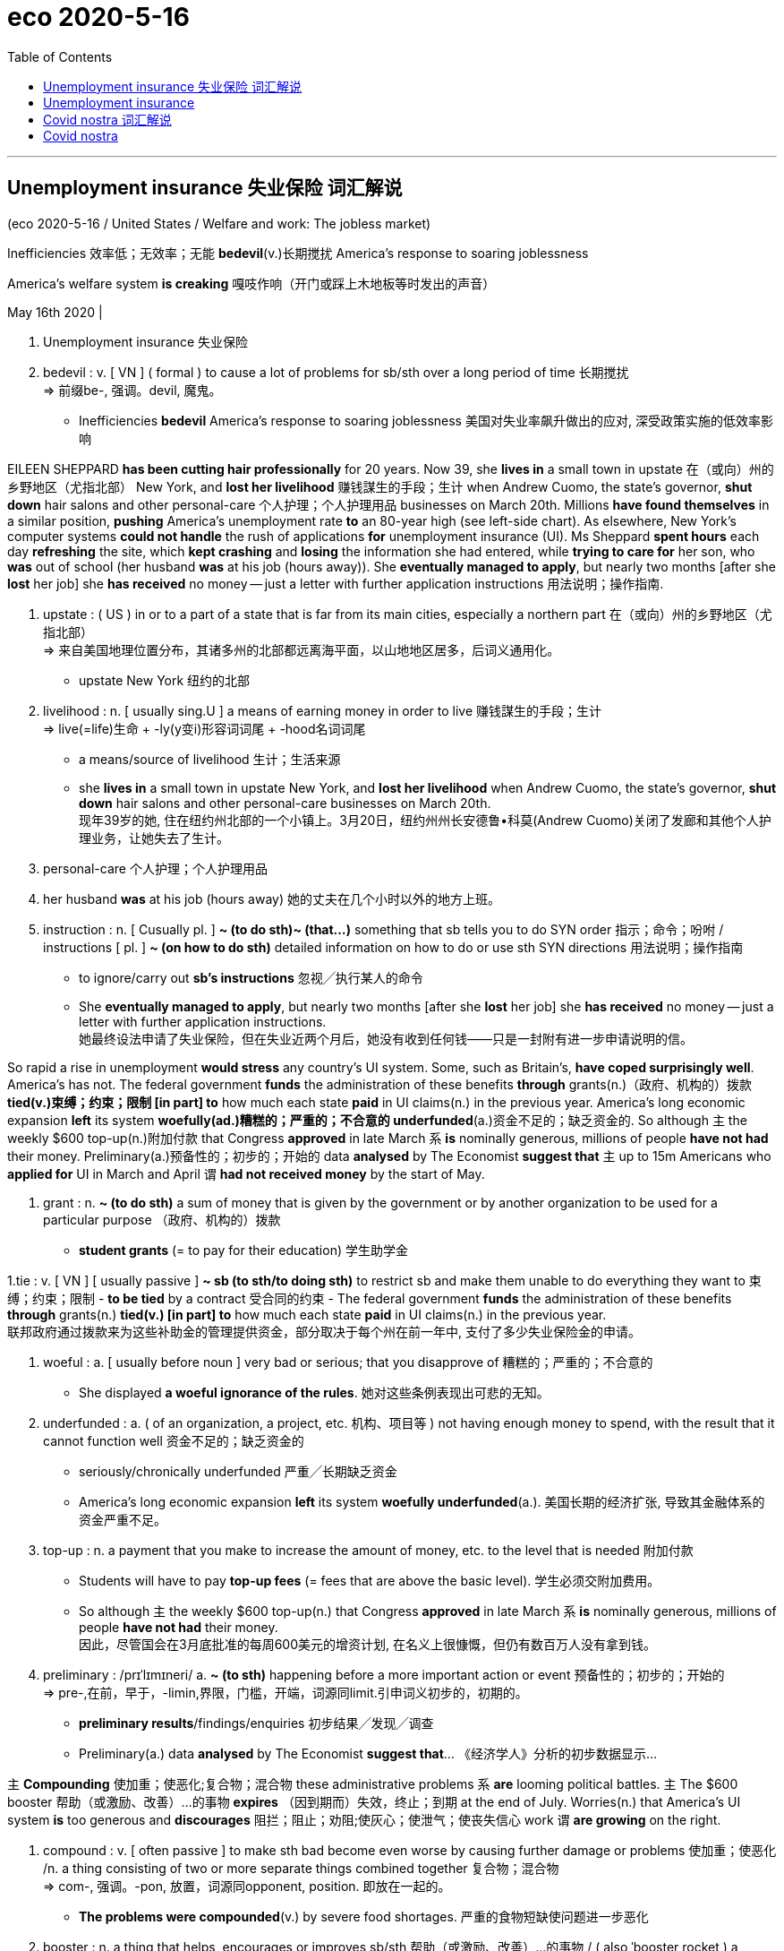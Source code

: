 
= eco 2020-5-16
:toc:

---

== Unemployment insurance 失业保险 词汇解说

(eco 2020-5-16 / United States / Welfare and work: The jobless market)

Inefficiencies 效率低；无效率；无能 *bedevil*(v.)长期搅扰 America’s response to soaring joblessness

America’s welfare system *is creaking* 嘎吱作响（开门或踩上木地板等时发出的声音）

May 16th 2020 |

1. Unemployment insurance 失业保险

1. bedevil : v. [ VN ] ( formal ) to cause a lot of problems for sb/sth over a long period of time 长期搅扰 +
=> 前缀be-, 强调。devil, 魔鬼。
- Inefficiencies *bedevil* America’s response to soaring joblessness 美国对失业率飙升做出的应对, 深受政策实施的低效率影响


EILEEN SHEPPARD *has been cutting hair professionally* for 20 years. Now 39, she *lives in* a small town in upstate 在（或向）州的乡野地区（尤指北部） New York, and *lost her livelihood* 赚钱謀生的手段；生计  when Andrew Cuomo, the state’s governor, *shut down* hair salons and other personal-care 个人护理；个人护理用品 businesses on March 20th. Millions *have found themselves* in a similar position, *pushing* America’s unemployment rate *to* an 80-year high (see left-side chart). As elsewhere, New York’s computer systems *could not handle* the rush of applications *for* unemployment insurance (UI). Ms Sheppard *spent hours* each day *refreshing* the site, which *kept crashing* and *losing* the information she had entered, while *trying to care for* her son, who *was* out of school (her husband *was* at his job (hours away)). She *eventually managed to apply*, but nearly two months [after she *lost* her job] she *has received* no money -- just a letter with further application instructions 用法说明；操作指南.

1. upstate : ( US ) in or to a part of a state that is far from its main cities, especially a northern part 在（或向）州的乡野地区（尤指北部） +
=> 来自美国地理位置分布，其诸多州的北部都远离海平面，以山地地区居多，后词义通用化。
- upstate New York 纽约的北部

1. livelihood : n. [ usually sing.U ] a means of earning money in order to live 赚钱謀生的手段；生计 +
=>  live(=life)生命 + -ly(y变i)形容词词尾 + -hood名词词尾
- a means/source of livelihood 生计；生活来源
- she *lives in* a small town in upstate New York, and *lost her livelihood* when Andrew Cuomo, the state’s governor, *shut down* hair salons and other personal-care businesses on March 20th. +
现年39岁的她, 住在纽约州北部的一个小镇上。3月20日，纽约州州长安德鲁•科莫(Andrew Cuomo)关闭了发廊和其他个人护理业务，让她失去了生计。

1. personal-care  个人护理；个人护理用品

1. her husband *was* at his job (hours away) 她的丈夫在几个小时以外的地方上班。

1. instruction : n. [ Cusually pl. ] *~ (to do sth)~ (that...)* something that sb tells you to do SYN order 指示；命令；吩咐 / instructions [ pl. ] *~ (on how to do sth)* detailed information on how to do or use sth SYN directions 用法说明；操作指南
- to ignore/carry out *sb's instructions* 忽视╱执行某人的命令
- She *eventually managed to apply*, but nearly two months [after she *lost* her job] she *has received* no money -- just a letter with further application instructions. +
她最终设法申请了失业保险，但在失业近两个月后，她没有收到任何钱——只是一封附有进一步申请说明的信。


So rapid a rise in unemployment *would stress* any country’s UI system. Some, such as Britain’s, *have coped surprisingly well*. America’s has not. The federal government *funds* the administration of these benefits *through* grants(n.)（政府、机构的）拨款 *tied(v.)束缚；约束；限制 [in part] to* how much each state *paid* in UI claims(n.) in the previous year. America’s long economic expansion *left* its system *woefully(ad.)糟糕的；严重的；不合意的 underfunded*(a.)资金不足的；缺乏资金的. So although `主` the weekly $600 top-up(n.)附加付款 that Congress *approved* in late March `系` *is* nominally generous, millions of people *have not had* their money. Preliminary(a.)预备性的；初步的；开始的 data *analysed* by The Economist *suggest that* `主` up to 15m Americans who *applied for* UI in March and April `谓` *had not received money* by the start of May.

1. grant : n. *~ (to do sth)* a sum of money that is given by the government or by another organization to be used for a particular purpose （政府、机构的）拨款
- *student grants* (= to pay for their education) 学生助学金


1.tie : v. [ VN ] [ usually passive ] *~ sb (to sth/to doing sth)* to restrict sb and make them unable to do everything they want to 束缚；约束；限制
- *to be tied* by a contract 受合同的约束
- The federal government *funds* the administration of these benefits *through* grants(n.) *tied(v.) [in part] to* how much each state *paid* in UI claims(n.) in the previous year. +
联邦政府通过拨款来为这些补助金的管理提供资金，部分取决于每个州在前一年中, 支付了多少失业保险金的申请。

1. woeful : a. [ usually before noun ] very bad or serious; that you disapprove of 糟糕的；严重的；不合意的
- She displayed *a woeful ignorance of the rules*. 她对这些条例表现出可悲的无知。

1. underfunded : a. ( of an organization, a project, etc. 机构、项目等 ) not having enough money to spend, with the result that it cannot function well 资金不足的；缺乏资金的
- seriously/chronically underfunded 严重╱长期缺乏资金
- America’s long economic expansion *left* its system *woefully underfunded*(a.). 美国长期的经济扩张, 导致其金融体系的资金严重不足。

1. top-up : n. a payment that you make to increase the amount of money, etc. to the level that is needed 附加付款
- Students will have to pay *top-up fees* (= fees that are above the basic level). 学生必须交附加费用。
- So although `主` the weekly $600 top-up(n.) that Congress *approved* in late March `系` *is* nominally generous, millions of people *have not had* their money.  +
因此，尽管国会在3月底批准的每周600美元的增资计划, 在名义上很慷慨，但仍有数百万人没有拿到钱。

1. preliminary : /prɪˈlɪmɪneri/  a. *~ (to sth)* happening before a more important action or event 预备性的；初步的；开始的 +
=> pre-,在前，早于，-limin,界限，门槛，开端，词源同limit.引申词义初步的，初期的。 +
- *preliminary results*/findings/enquiries 初步结果╱发现╱调查
- Preliminary(a.) data *analysed* by The Economist *suggest that*...  《经济学人》分析的初步数据显示...


`主` *Compounding* 使加重；使恶化;复合物；混合物 these administrative problems `系` *are* looming political battles. `主` The $600 booster 帮助（或激励、改善）…的事物 *expires* （因到期而）失效，终止；到期 at the end of July. Worries(n.) that America’s UI system *is* too generous and *discourages* 阻拦；阻止；劝阻;使灰心；使泄气；使丧失信心 work `谓` *are growing* on the right.


1. compound : v.
[ often passive ] to make sth bad become even worse by causing further damage or problems 使加重；使恶化 /n. a thing consisting of two or more separate things combined together 复合物；混合物  +
=> com-, 强调。-pon, 放置，词源同opponent, position. 即放在一起的。
- *The problems were compounded*(v.) by severe food shortages. 严重的食物短缺使问题进一步恶化

1. booster : n. a thing that helps, encourages or improves sb/sth 帮助（或激励、改善）…的事物 /
( also ˈbooster rocket ) a rocket that gives a spacecraft extra power when it leaves the earth, or that makes a missile go further 助推火箭
- *a morale/confidence booster* 士气╱信心的激励

1. discourage : v. *~ sth~ sb from doing sth* to try to prevent sth or to prevent sb from doing sth, especially by making it difficult to do or by showing that you do not approve of it 阻拦；阻止；劝阻 / *~ sb (from doing sth)* to make sb feel less confident or enthusiastic about doing sth 使灰心；使泄气；使丧失信心
- I leave a light on when I'm out *to discourage burglars*. 我出门时开着灯以防夜盗闯入
- The $600 booster *expires* at the end of July. `主` Worries(n.) that America’s UI system *is* too generous and *discourages* work `谓` *are growing* on the right. +
600美元的资助款, 将于7月底到期。右翼人士越来越担心, 美国的失业保险申请体系过于慷慨，阻碍了工作的恢复。

*Like* much else in America, UI *is less* 与其说 one system *than* 不如说 dozens, *held together* with some federal glue. It *is intended* to replace(v.)  a share of lost wages 工资损失 while a recipient 受方；接受者 *looks for work*. Democrat-run states in the north-east *tend to be more generous* than Republican-run southern states, but overall, pre-pandemic America *had* perhaps the rich world’s stingiest(a.)小气的；吝啬的 system. The average payout in 2019 *was equivalent to* about 40% of previous earnings. Tough rules *ensured that* only those diligently 勤奋地；勤勉地 seeking work *would be granted*(v.)（尤指正式地或法律上）同意，准予，允许 welfare （政府给予的）福利, and payouts *were* strictly time-limited(a.).


1. less...than... :  比…少，不如…多; /与其…不如…
- I regard him *less* as my teacher *than* as my friend. 与其说我把他当作老师，不如说我是把他当作朋友。 +
注：表示此义时, 与可与 more…than结构替换(但要注意词序的变化)。

1. recipient :  /rɪˈsɪpiənt/ n. ( formal ) a person who receives sth 受方；接受者
- *Like* much else in America, UI *is less* one system *than* dozens, *held together* with some federal glue. It *is intended* to replace(v.)  a share of lost wages while a recipient *looks for work*. +
就像美国其他地方一样，失业保险与其说是一个系统，还不如说是几十个系统，它们由联邦政府的胶水粘在一起的。该系统存在的目的, 是为了领受者在找工作时(失业期间), 能弥补一部分损失的收入。

1. stingy : /ˈstɪndʒi/ a. ( informal ) not given or giving willingly; not generous, especially with money 小气的；吝啬的 +
=> sting,刺，叮，蜇，-y,形容词后缀。俚语。
- Democrat-run states in the north-east *tend to be more generous* than Republican-run southern states, but overall, pre-pandemic America *had* perhaps *the rich world’s stingiest(a.) system*. +
民主党控制的东北部州, 往往比共和党控制的南部州更慷慨，但总的来说，在疫情大流行之前，美国的医疗体系可能是富裕国家中最吝啬的。

1. diligently : adv. 勤奋地；勤勉地 +
=> di-, 分开，散开，来自dis-变体。-lig, 选择，词源同collect, eligible. 即选出，甄选，引申为勤勉，勤奋。

1. grant : v. [ often passive ] ~ sth (to sb/sth)~ (sb) sth to agree to give sb what they ask for, especially formal or legal permission to do sth （尤指正式地或法律上）同意，准予，允许
- My request *was granted*. 我的请求得到批准。
- The average payout in 2019 *was equivalent to* about 40% of previous earnings. Tough rules *ensured that* only those diligently seeking work *would be granted*(v.) welfare, and payouts *were* strictly time-limited(a.).  +
2019年的失业保险金平均支付额, 只相当于之前收益的40%左右。严格的规定, 确保了只有那些勤奋工作的人才能获得失业金福利，而且发放也有严格的时期限制。

1. welfare : n. practical or financial help that is provided, often by the government, for people or animals that need it （政府给予的）福利
- welfare provision/services/work 福利供给╱机构╱工作


Now America *may have* the world’s most generous system. Work-search requirements *have been waived* 放弃（权利、要求等） -- rightly so, since people *should be* at home *rather than* pounding(v.)咚咚地走;反复击打；连续砰砰地猛击 the pavement （马路边的）人行道 -- and states *have extended* time limits on payouts. Workers *deemed* 认为；视为；相信 ineligible(a.)不合格的；不符合资格的  for ordinary UI, because they *are* self-employed(a.), business owners or *have* an irregular 不正常的；不合乎常规的;不规则的；无规律的；紊乱的 work history, *can now apply for* benefits. And the extra $600 a week *means that* some *can expect* a hefty(a.)很大的；超出一般的；可观的;大而重的 pay rise (see right-side chart). Goldman Sachs, a bank, *estimates that* three-quarters of laid-off 被解雇的 workers *are* in line *to receive benefits*(n.) that *exceed* their former wage. Payments *may be* slow to arrive, but workers *will in theory receive* back-pay 欠薪 when their claims *are finally processed*.


1. waive : /weɪv/ a. [ VN ] to choose not to demand sth in a particular case, even though you have a legal or official right to do so 放弃（权利、要求等） +
=> 来自 waif,摇摆，舍弃，扔弃。
- Now America *may have* the world’s most generous system. Work-search requirements *have been waived*(v.) -- rightly so, since people *should be* at home *rather than* pounding(v.) the pavement -- and states *have extended* time limits on payouts. +
现在, 美国的失业保险体系, 可能是世界上最慷慨的了。要求找工作的前提已经被放弃——这是对的，因为人们应该呆在家里，而不是在外面到处走动(砰砰地走在人行道上) -- 各州也延长了支付的时间长度。

1. pound : v. *~ (away) (at/against/on sth)* to hit sth/sb hard many times, especially in a way that makes a lot of noise 反复击打；连续砰砰地猛击 /[ V + adv./prep. ] to move with noisy steps 咚咚地走

1. pavement : n. ( BrE ) [C] ( NAmE also side·walk ) a flat part at the side of a road for people to walk on （马路边的）人行道

1. deem :v.( not usually used in the progressive tenses 通常不用于进行时 ) ( formal ) [ V (that)VN to inf ] to have a particular opinion about sth 认为；视为；相信 +
=> 词源同doom，裁定，判决，后词义弱化为认为，视为。 +
- *She deemed it prudent* not to say anything. 她认为什么都不说是明智的。
- `主` Workers *deemed* ineligible(a.) for ordinary UI, because they *are* self-employed(a.), business owners or *have* an irregular work history, `谓` *can now apply for* benefits. +
原本那些被视为不符合失业保险金申请的人, 如个体经营者、企业主, 或有不合常规的工作史的人, 如今都能申请福利金了.

1. ineligible :  /ɪnˈelɪdʒəbl/  a. *~ (for sth/to do sth)* not having the necessary qualifications to have or to do sth 不合格的；不符合资格的 +
=> e-, 向外。-leg, 收集，选出，词源同college, eligible. 即选出来的，优秀的，优雅的。
- *ineligible for* financial assistance 无资格得到财政援助

2. irregular : /ɪˈreɡjələr/  a. not normal; not according to the usual rules 不正常的；不合乎常规的 / not happening at times that are at an equal distance from each other; not happening regularly 不规则的；无规律的；紊乱的
- *an irregular practice* 不合常规的做法
- His behaviour *is highly irregular*. 他的行为很不正常。
- *irregular meals* 不定时的进食
- He visited his parents *at irregular intervals* . 他不定期地看望父母。

1. hefty : a. ( of an amount of money 钱的数额 ) large; larger than usual or expected 很大的；超出一般的；可观的 /( of a person or an object 人或物体 ) big and heavy 大而重的 +
=> 来自heft,举起，搬动，词源同heavy.
- They sold it easily and *made a hefty(a.) profit*. 他们毫不费力地卖掉了它，得到了一笔可观的利润
- And the extra $600 a week *means that* some *can expect* a hefty(a.) pay rise. 另外，每周600美元的额外收入, 意味着一些人可以期待大幅加薪。
- three-quarters of laid-off workers *are* in line *to receive benefits*(n.) that *exceed* their former wage. Payments *may be* slow to arrive, but workers *will in theory receive* back-pay when their claims *are finally processed*. +
四分之三的下岗工人, 将获得超过他们以前工资的福利金。这笔钱可能会延迟抵达，但理论上讲，当他们的要求最终得到处理时，工人们会收到补发的福利金。

1.  back-pay :  N-UNCOUNT Back pay is money which an employer owes an employee for work that he or she did in the past. 欠薪
-  He will receive *$6,000 in back pay*.
他将收到$6000的欠薪。


The creation of some odd economic incentives *was*, to an extent, unavoidable. The states’ UI systems *are* archaic(a.)早已过时的；陈旧的, *relying on* programming languages *devised* 发明；设计；想出 as long ago as 1959, *making* it impossible *to tailor* 专门制作；订做 payouts *more sharply*. Hence 因此；由此 the flat 不景气的；萧条的；生意清淡的;瘪了的；撒了气的  $600-a-week boost, which *is, roughly*, the difference between the national average weekly wage 全国的平均周薪 in 2019 ($970) and the average unemployment payout 平均失业津贴 that year ($370). `主` *Giving* some workers *more money* than they had earned in a job `谓` *may not be* the best use of public resources, but the people who benefit most *are likely to be* among America’s poorest. And `主` the money *thus “wasted”*(about $80bn, on the highly unrealistic 不切实际的；不实事求是的 assumption that 30m workers *are* on the programme [for an entire year]) `谓` *would amount to* just 3% of America’s total fiscal 财政的；国库的；国家岁入的 stimulus(（使生物产生反应的）刺激，刺激物) 财政刺激.

1. archaic :  /ɑːrˈkeɪɪk/ a. very old-fashioned 早已过时的；陈旧的
- *The system is archaic* and unfair and needs changing. 这个制度早已过时而且不公平，需要改变。

1. devise : [ VN ] to invent sth new or a new way of doing sth 发明；设计；想出
- *A new system has been devised* to control traffic in the city. 控制城市交通的新系统已经设计出来。

1. tailor : v. ~ sth to/for sb/sth to make or adapt sth for a particular purpose, a particular person, etc. 专门制作；订做 / n. （尤指为顾客个别定制男装的）裁缝 +
=> tail切 + -or名词词尾,人
- Most travel agents are prepared *to tailor* travel arrangements to meet individual requirements. 为了满足个别需要，大多数旅行社都愿意做出专门的旅游安排。
- The creation of some odd economic incentives *was*, to an extent, unavoidable. The states’ UI systems *are* archaic(a.), *relying on* programming languages *devised* as long ago as 1959, *making* it impossible *to tailor* payouts *more sharply*. +
在某种程度上，创造一些奇怪的经济刺激方式是不可避免的。美国的失业保险计算机系统非常陈旧，依赖于早在1959年就设计出来的编程语言，因此不可能大幅度的调整程序, 以应对(大幅增长的)支出。

1. hence : ad. ( formal ) for this reason 因此；由此
- We suspect they are trying to hide something, *hence* the need for an independent inquiry. 我们怀疑他们在企图隐瞒什么事，因此有必要进行独立调查。
- Hence the flat $600-a-week boost, which *is, roughly*, the difference between the national average weekly wage in 2019 ($970) and the average unemployment payout that year ($370). +
因此，每周600美元的工资增幅，大致相当于2019年全国平均周薪(970美元)和当年平均失业救济金(370美元)之间的差额。

1. stimulus : n. something that produces a reaction in a human, an animal or a plant （使生物产生反应的）刺激，刺激物
- sensory/verbal/visual stimuli 感官╱言语╱视觉刺激
- And `主` the money *thus “wasted”*(about $80bn, on the highly unrealistic assumption that 30m workers *are* on the programme for an entire year) `谓` *would amount to* just 3% of America’s total *fiscal stimulus*(n.). +
而由此“浪费”的资金(约800亿美元，基于一种极不现实的假设，即有3000万工人一整年都在该计划中), 将仅占美国财政刺激总额的3%。


*Back to* work

Anyone *hoping to game* the benefits system *is* likely to be disappointed. Regulations *are designed* to foil(v.) 挫败，阻止，制止（非法活动等） people who *quit a job* in order to *pick up* 拿起；举起；提起;接收（信号、声音、图像等） an unemployment cheque. *Having to quarantine*(v.)（对动物或人）进行检疫，隔离 because of `主` household illness /or care for a dependant 受扶养者（尤指孩子）；靠他人生活者 with covid-19 `谓` *will not cause* anyone *to lose* their UI; `主` *refusing to work* [*out of* （表示原因）因为，出于 a general fear of illness] `谓` *will*. `主` Some reopening states, including Iowa, Ohio and Texas, `谓` *encourage* employers *to report* workers who *refuse* a job offer, *disqualifying* 使不合格；使不适合；取消（某人）的资格 them *from* benefits.


1. foil : v.  [ VN ] [ often passive ] to stop sth from happening, especially sth illegal; to prevent sb from doing sth 挫败，阻止，制止（非法活动等） +
=> 来自拉丁语fullo, 踩，特指洗衣，浣纱，词源同defile, full(漂洗衣物)。引申词义挫败。
- to foil(v.) a plan/crime/plot 挫败计划╱犯罪╱阴谋
- Anyone *hoping to game* the benefits system *is* likely to be disappointed. Regulations *are designed* to foil(v.) people who *quit a job* in order to *pick up* an unemployment cheque. +
任何想玩弄福利制度的人都可能会失望。法规被指定, 以阻止那些仅为了领取失业支票而辞职的人。

1. quarantine :/ˈkwɔːrəntiːn/  v. [ VN ] to put an animal or a person into quarantine （对动物或人）进行检疫，隔离 +
=> 来自拉丁语quadraginta,四十，来自quadr-,四，-gin,十，词源同ten,dean.现词义来自17世纪意大利威尼斯港对来自瘟疫区的商品和货物实行的四十天隔离检验以确保瘟疫不会入境。
- `主` *Having to quarantine*(v.) because of household illness or care for a dependant(n.) with covid-19 `谓` *will not cause* anyone *to lose* their UI; *refusing to work* out of a general fear of illness *will*.  +
因为家人生病, 或为了照顾感染冠状病毒的家属, 而不得不进行隔离，不会导致任何人失去失业保险资格；但出于对疾病的普遍恐惧而拒绝去工作, 则会造成失业保险金领取资格的丧失。

1. dependant : n.( BrE ) ( NAmE BrE de·pend·ent ) a person, especially a child, who depends on another person for a home, food, money, etc. 受扶养者（尤指孩子）；靠他人生活者

1. 一些重新复工开放的州，包括爱荷华州、俄亥俄州和德克萨斯州，鼓励雇主们举报那些拒绝工作的工人，使他们失去领取失业保险金的资格。


Some economists *want* the government *to do more* to encourage(v.)  employers *to reduce* working hours *rather than* laying people off （因工作不多而）解雇 -- especially useful when businesses *are allowed to reopen* but *face* weak demand. With such programmes, *explains* Annelies Goger of the Brookings Institution, a think-tank, workers “*don’t get the message that* they’*ve lost* their jobs. They *get the message that* things are on pause.” Just over half of American states *have* short-term-work 短期工作 programmes, with UI *covering* the lost hours, but take-up(n.)（福利等的）领受率 *had been* low. [Since the pandemic *began*] take-up(n.)（福利等的）领受率 *has increased*, and Michigan *has expanded* its programme; workers in the schemes *remain eligible 有资格的；合格的；具备条件的 for* supplemental 增补性的；补充性的；额外的；外加的 benefits. Katharine Abraham at the University of Maryland *points to* research *suggesting that* `主` merely raising(v.) employers’ awareness 知道；认识；意识；兴趣 of such programmes `谓` *could make* a big difference.


1. take-up : n. [ Using. ] the rate at which people accept sth that is offered or made available to them （福利等的）领受率
- a low take-up of government benefits 政府救济金的低领取率
- Just over half of American states *have* short-term-work programmes, with UI *covering* the lost hours, but take-up *had been* low. +
美国有超过一半的州, 有短期工作计划，失业保险金会覆盖损失了工作时间，但该保险金的使用率一直很低。

1. [Since the pandemic *began*] take-up(n.) *has increased*, and Michigan *has expanded* its programme; workers in the schemes *remain eligible for* supplemental benefits. +
自疫情大流行开始以来，失业保险金的领取率就开始增加，密歇根州也扩大了其计划; 参加该计划的人, 仍有资格获得追加的福利金。

1. awareness : n. ~ (of sth)~ (that...) knowing sth; knowing that sth exists and is important; being interested in sth 知道；认识；意识；兴趣
- `主` merely raising(v.) employers’ awareness of such programmes `谓` *could make* a big difference. 仅仅提高雇主对此类项目的认识，就可能产生重大影响。


Another option *would be* to prolong(v.) the more generous unemployment system *past* July. Michael Bennet, a Democratic senator from Colorado, *has proposed* extending(v.) the current level of federal UI *until* the public-health emergency *ends*, and then *gradually reducing* benefits. But [at some point] such payouts *will hinder* the economic recovery, [in particular] the reallocation 再分配 of workers from declining sectors *to* up-and-coming(a.)有前途的；前程似锦的 ones. Some research *has indicated 表明；显示（信息）;暗示;指出 that* a reduction in unemployment benefits in 2014-15 *helped* kick-start(v.)促使…开始；使（项目）尽快启动;用脚踏启动（摩托车） America’s pre-pandemic jobs boom.


1. Another option *would be* to prolong(v.) the more generous unemployment system *past* July. Michael Bennet, a Democratic senator from Colorado, *has proposed* extending(v.) the current level of federal UI *until* the public-health emergency *ends*, and then *gradually reducing* benefits. +
另一种选择是, 将更为慷慨的失业制度延长至7月份以后。来自科罗拉多州的民主党参议员迈克尔•班纳特(Michael Bennet)提议，将目前的联邦医疗保险, 延长至公共卫生紧急状况结束后，然后再逐步减少福利。

1. reallocation : n. 再分配

1.  up-and-coming : a. likely to be successful and popular in the future 有前途的；前程似锦的
- up-and-coming(a.) young actors 前程似锦的年轻演员
- But [at some point] such payouts *will hinder* the economic recovery, [in particular] the reallocation of workers from declining sectors *to* up-and-coming(a.) ones. +
但在某种程度上，这样的支出, 将会阻碍经济复苏，尤其是阻碍工人从衰退性行业转向复苏行业的重新分配。

1. kick-start : v.  to do sth to help a process or project start more quickly 促使…开始；使（项目）尽快启动 /用脚踏启动（摩托车）
- Some research *has indicated that* a reduction in unemployment benefits(n.) in 2014-15 *helped* kick-start(v.) America’s pre-pandemic jobs boom. +
一些研究表明，2014-15年时的减少失业救济, 帮助开启了美国在疫情大流行之前所拥有的就业繁荣。


Most probably, the unemployment system *will return to* its pre-pandemic ways [sooner rather than later]. Lindsey Graham, a Republican senator, *has said* the $600-a-week programme *would be extended* “over our dead bodies”. The economy *is reopening* and bosses *are looking for* workers. Congressional Republicans *have pressed for* 催促；敦促；逼迫;不断要求 broader protections for employers, *similar to* those *given* by President Donald Trump *to* the meat industry, which *would shield* them *from* liability （法律上对某事物的）责任，义务 for covid-related deaths *provided* 如果；假如；在…条件下 they *follow* minimum federal safety standards. Democrats *may reluctantly fall in 集合；列队 line* in exchange for more state and local aid(n.) in the next round of relief （给灾区或交战地区人民提供的）救济，救援物品;救济金. Before long 不久以后, many American workers *will face* unpalatable 令人不快的；难以接受的; 难吃的；不可口的 choices.

1. *press for sth* : to keep asking for sth 不断要求  SYN demand; push for
- They continued *to press for a change* in the law. 他们不断要求修改这项法律。

1. provided : conj. ( also pro·vid·ing ) used to say what must happen or be done to make it possible for sth else to happen SYN if 如果；假如；在…条件下
- We'll buy everything you produce, *provided* of course the price is right. 当然了，倘若价格合适，我们将采购你们的全部产品。
- Congressional Republicans *have pressed* for broader protections for employers, *similar to* those *given* by President Donald Trump *to* the meat industry, which *would shield* them *from* liability for covid-related deaths [在...前提条件下 *provided* they *follow* minimum federal safety standards]. +
经济正在重新开放，老板们正在寻找工人。国会共和党人一直在施压，要求为雇主提供更广泛的保护，类似于唐纳德·特朗普(Donald Trump)总统给予肉类行业的保护，这将保护他们免受与冠状病毒相关的死亡的责任，前提是他们遵守最低联邦安全标准。

1. *fall in* : if soldiers fall in , they form lines 集合；列队
- The sergeant ordered his men *to fall in*. 中士命令士兵集合。
- Democrats *may reluctantly fall in line* in exchange for more state and local aid(n.) in the next round of relief. Before long, many American workers *will face* unpalatable choices.

1. unpalatable :  /ʌnˈpælətəbl/  a. ( of facts, ideas, etc. 事实、意见等 ) unpleasant and not easy to accept 令人不快的；难以接受的 /not pleasant to taste 难吃的；不可口的 +
=> 来自拉丁语palatum,腭，上嘴唇。
- Only then *did I learn the unpalatable truth*. 直到那时我才得知令人难以接受的真相。
- *unpalatable food* 难吃的食物
- Democrats *may reluctantly fall in line* in exchange for more state and local aid(n.) in the next round of relief. Before long, many American workers *will face* unpalatable choices. +
民主党人可能会不情愿地加入进来，以换取在下一轮救援中获得更多的州和地方援助。不久，许多美国工人将面临令人不快的选择(即减少失业金救济, 促进他们重返工作岗位)。


---

== Unemployment insurance

(eco 2020-5-16 / United States / Welfare and work: The jobless market)

Inefficiencies bedevil America’s response to soaring joblessness

America’s welfare system is creaking

May 16th 2020 |


EILEEN SHEPPARD has been cutting hair professionally for 20 years. Now 39, she lives in a small town in upstate New York, and lost her livelihood when Andrew Cuomo, the state’s governor, shut down hair salons and other personal-care businesses on March 20th. Millions have found themselves in a similar position, pushing America’s unemployment rate to an 80-year high (see left-side chart). As elsewhere, New York’s computer systems could not handle the rush of applications for unemployment insurance (UI). Ms Sheppard spent hours each day refreshing the site, which kept crashing and losing the information she had entered, while trying to care for her son, who was out of school (her husband was at his job (hours away)). She eventually managed to apply, but nearly two months [after she lost her job] she has received no money -- just a letter with further application instructions.

So rapid a rise in unemployment would stress any country’s UI system. Some, such as Britain’s, have coped surprisingly well. America’s has not. The federal government funds the administration of these benefits through grants(n.) tied(v.) [in part] to how much each state paid in UI claims(n.) in the previous year. America’s long economic expansion left its system woefully underfunded(a.). So although `主` the weekly $600 top-up(n.) that Congress approved in late March `系` is nominally generous, millions of people have not had their money. Preliminary(a.) data analysed by The Economist suggest that `主` up to 15m Americans who applied for UI in March and April `谓` had not received money by the start of May.



`主` Compounding these administrative problems `系` are looming political battles. `主` The $600 booster expires at the end of July. Worries(n.) that America’s UI system is too generous and discourages work `谓` are growing on the right.

Like much else in America, UI is less one system than dozens, held together with some federal glue. It is intended to replace(v.)  a share of lost wages while a recipient looks for work. Democrat-run states in the north-east tend to be more generous than Republican-run southern states, but overall, pre-pandemic America had perhaps the rich world’s stingiest(a.) system. The average payout in 2019 was equivalent to about 40% of previous earnings. Tough rules ensured that only those diligently seeking work would be granted(v.) welfare, and payouts were strictly time-limited(a.).

Now America may have the world’s most generous system. Work-search requirements have been waived -- rightly so, since people should be at home rather than pounding(v.) the pavement -- and states have extended time limits on payouts. Workers deemed ineligible(a.) for ordinary UI, because they are self-employed(a.), business owners or have an irregular work history, can now apply for benefits. And the extra $600 a week means that some can expect a hefty(a.) pay rise (see right-side chart). Goldman Sachs, a bank, estimates that three-quarters of laid-off workers are in line to receive benefits(n.) that exceed their former wage. Payments may be slow to arrive, but workers will in theory receive back-pay when their claims are finally processed.

The creation of some odd economic incentives was, to an extent, unavoidable. The states’ UI systems are archaic(a.), relying on programming languages devised as long ago as 1959, making it impossible to tailor payouts more sharply. Hence the flat $600-a-week boost, which is, roughly, the difference between the national average weekly wage in 2019 ($970) and the average unemployment payout that year ($370). `主` Giving some workers more money than they had earned in a job `谓` may not be the best use of public resources, but the people who benefit most are likely to be among America’s poorest. And `主` the money thus “wasted”(about $80bn, on the highly unrealistic assumption that 30m workers are on the programme for an entire year) `谓` would amount to just 3% of America’s total fiscal stimulus.

Back to work

Anyone hoping to game the benefits system is likely to be disappointed. Regulations are designed to foil(v.) people who quit a job in order to pick up an unemployment cheque. Having to quarantine(v.) because of household illness or care for a dependant with covid-19 will not cause anyone to lose their UI; refusing to work out of a general fear of illness will. Some reopening states, including Iowa, Ohio and Texas, encourage employers to report workers who refuse a job offer, disqualifying them from benefits.

Some economists want the government to do more to encourage(v.)  employers to reduce working hours rather than laying people off -- especially useful when businesses are allowed to reopen but face weak demand. With such programmes, explains Annelies Goger of the Brookings Institution, a think-tank, workers “don’t get the message that they’ve lost their jobs. They get the message that things are on pause.” Just over half of American states have short-term-work programmes, with UI covering the lost hours, but take-up(n.) had been low. [Since the pandemic began] take-up(n.) has increased, and Michigan has expanded its programme; workers in the schemes remain eligible for supplemental benefits. Katharine Abraham at the University of Maryland points to research suggesting that `主` merely raising(v.) employers’ awareness of such programmes `谓` could make a big difference.

Another option would be to prolong(v.) the more generous unemployment system past July. Michael Bennet, a Democratic senator from Colorado, has proposed extending(v.) the current level of federal UI until the public-health emergency ends, and then gradually reducing benefits. But [at some point] such payouts will hinder the economic recovery, [in particular] the reallocation of workers from declining sectors to up-and-coming(a.) ones. Some research has indicated that a reduction in unemployment benefits in 2014-15 helped kick-start(v.) America’s pre-pandemic jobs boom.

Most probably, the unemployment system will return to its pre-pandemic ways [sooner rather than later]. Lindsey Graham, a Republican senator, has said the $600-a-week programme would be extended “over our dead bodies”. The economy is reopening and bosses are looking for workers. Congressional Republicans have pressed for broader protections for employers, similar to those given by President Donald Trump to the meat industry, which would shield them from liability for covid-related deaths provided they follow minimum federal safety standards. Democrats may reluctantly fall in line in exchange for more state and local aid(n.) in the next round of relief. Before long, many American workers will face unpalatable choices.



---

== Covid nostra 词汇解说

(eco 2020-5-16 / International / Crime and covid-19: Covid nostra)

The pandemic *is creating fresh opportunities for* organised crime

And governments *are not paying attention*

May 16th 2020 | JOHANNESBURG, ROME AND SÃO PAULO


KARACHI 巴基斯坦港市 IS AMONG Asia’s most crime-ridden 充满（某种不良事物）的；满是…的 cities. And yet in eight days in March, after covid-19 *forced* it *into* lockdown, not a single car *was reported stolen*. El Salvador 中美洲一国家, which *has* one of the world’s highest murder rates, *enjoyed* four homicide （蓄意）杀人罪-free days in the same month. Many countries *have reported* tumbling （价格或数量）暴跌，骤降;（使）跌倒，摔倒，滚落，翻滚下来 crime rates, 因为 *as* `主` crooks(n.)骗子, *along with* everyone else, `谓` *have shut themselves away*. Italy *was* the first European country *to lock down*, on March 9th. Even before then, many people *were working* from home. The number of crimes *reported* in Italy between March 1st and March 22nd *dropped* by 64% *compared with* the same period in 2019.


1. KARACHI : /kə'rɑ:tʃi/ （巴基斯坦港市）

1. ridden : /ˈrɪdn/  a. ( usually in compounds 通常构成复合词 ) full of a particular unpleasant thing 充满（某种不良事物）的；满是…的
- *crime-ridden* : adj. 犯罪猖獗的；充满犯罪行为的
- KARACHI IS AMONG Asia’s *most crime-ridden cities*. 卡拉奇是亚洲犯罪最猖獗的城市之一。
- a *disease-ridden* slum 疾病流行的贫民窟
- a *class-ridden* society 等级森严的社会
- She was *guilt-ridden* at the way she had treated him. 她为过去那样对待他而深感内疚。

1. El Salvador （中美洲一国家）

1. homicide :  /ˈhɑːmɪsaɪd/ n. ( law 律 ) the crime of killing sb deliberately （蓄意）杀人罪 +
=> 来自拉丁语homo,人，-cid,杀，词源同herbicide.
- El Salvador, which *has* one of the world’s highest murder rates, *enjoyed* four homicide-free days in the same month.  +
萨尔瓦多是世界上谋杀率最高的国家之一，同月中有四天没有人被谋杀。

1. tumble :  /ˈtʌmbl/ v. to fall rapidly in value or amount （价格或数量）暴跌，骤降 / to fall downwards, often hitting the ground several times, but usually without serious injury; to make sb/sth fall in this way （使）跌倒，摔倒，滚落，翻滚下来 +
=> 来自古英语 tumbian,跳舞，跳跃，翻滚，来自 Proto-Germanic*tumona,旋转，转动，词源同 tumbler,tumbrel.-le,表反复。引申诸相关词义。
- He slipped and *tumbled down the stairs*. 他脚一滑滚下了楼梯。
- The price of oil *is still tumbling*. 油价仍在急遽下跌。

1. crook : ( informal ) a dishonest person 骗子
- Many countries *have reported* tumbling crime rates, 应为 as crooks(n.), *along with* everyone else, *have shut themselves away*. +
许多国家都报告了犯罪率的下降，因为骗子和其他人一样，都把自己隔离了起来了。


“I *would not be surprised* if crime statistics, which *are dominated by* less serious crimes *like* theft and various kinds of street crime, *were* to go down, [at least] temporarily,” *says* Jürgen Stock, secretary-general 秘书长 of Interpol 国际刑警组织, the world policing body. But government figures *reflect* only reported crime -- and `主` *not* all crime `系` *is* reported, especially when `主` lawbreaking(n.)违反法律, *along with* much else, `谓` *has gone* indoors. The Italian figures *showed* a drop of 44% in domestic 家用的；家庭的；家务的 violence. Police *reckon* that *is* because many victims *dare not call* to report(v.) assaults while their assailants 攻击者；行凶者 *are within earshot* 听力所及之范围.


1. secretary-general : n. N-COUNT The secretary-general of an international political organization is the person in charge of its administration. 秘书长
- the United Nations *Secretary-General*. 联合国秘书长。
- “I *would not be surprised* if crime statistics, which *are dominated by* less serious crimes *like* theft and various kinds of street crime, *were* to go down, at least temporarily,” *says* Jürgen Stock, secretary-general of Interpol, the world policing body. +
世界警察组织国际刑警组织(Interpol)秘书长于尔根•斯托克(Jurgen Stock)表示:“如果犯罪统计数据下降(至少是暂时下降)，我不会感到意外。犯罪统计数据主要由盗窃和各种街头犯罪等不那么严重的犯罪活动构成。”

1. Interpol  : n.   /ˈɪntəpɒl/ [ sing.+sing./pl.v. ] an international organization that enables the police forces of different countries to help each other to solve crimes 国际刑警组织

1. lawbreaking : n. 违反法律, adj. 违反法律的

1. domestic : a. [ only before noun ] used in the home; connected with the home or family 家用的；家庭的；家务的
- the growing problem of *domestic violence* (= violence between members of the same family) 日趋严重的家庭暴力问题
- The Italian figures *showed* a drop of 44% in domestic violence. Police *reckon* that *is* because many victims *dare not call* to report(v.) assaults while their assailants *are* within earshot. +
意大利的数据显示家庭暴力下降了44%。警方认为，这是因为许多受害者不敢打电话报案，而袭击者就在他们的听力范围内。

1. assailant : n.  /əˈseɪlənt/  ( formal ) a person who attacks sb, especially physically 攻击者；行凶者

1. earshot :  /ˈɪrʃɑːt/  n. 听力所及之范围 +
*OUT OF EARSHOT (OF SB/STH)* : too far away to hear sb/sth or to be heard 在听力范围之外
*WITHIN EARSHOT (OF SB/STH)* : near enough to hear sb/sth or to be heard 在听力范围之内


Meanwhile Gun Violence Archive 档案；档案馆；档案室, an NGO 非政府组织（独立于政府或商界的慈善机构、协会等） *based* in Washington, DC, *counted* more than 2,000 deaths by shooting in America between March 1st and April 19th—a 6% *increase over* the average in the same period during the past three years. That *echoes* 重复，附和（想法或看法） what *happened* in the 1918-19 flu pandemic. According to Barry Latzer, an emeritus(a.)（常指大学教师）退休后保留头衔的，荣誉退休的 professor at the John Jay College of Criminal Justice 刑事司法学院 in New York, murders(n.) in 1918 *increased* in each of the five worst-affected states. Sheltering [in place] *shortens* （使）变短，缩短 tempers 脾气；易怒的性情;心情；情绪；心境. It *also makes it easier* for gangsters 匪徒；歹徒；土匪 *to locate* 找出…的准确位置；确定…的准确地点 enemies and rivals.


1. archive :  /ˈɑːrkaɪv/  ( also arch·ives [ pl. ] ) a collection of historical documents or records of a government, a family, a place or an organization; the place where these records are stored 档案；档案馆；档案室

1. NGO : non-governmental organization (a charity, association, etc. that is independent of government and business) 非政府组织（独立于政府或商界的慈善机构、协会等）

1.  echo :  v. to repeat an idea or opinion because you agree with it 重复，附和（想法或看法） /to repeat what sb else has just said, especially because you find it surprising （尤因感到意外而）重复…话，模仿
- This is a view *echoed* by many on the right of the party. 这是党内许多右翼分子都重复过的观点。
- Meanwhile Gun Violence Archive, an NGO *based* in Washington, DC, *counted* more than 2,000 deaths by shooting in America between March 1st and April 19th—a 6% *increase over* the average in the same period during the past three years. That *echoes* what *happened* in the 1918-19 flu pandemic.  +
与此同时，总部位于华盛顿特区的非政府组织“枪支暴力档案”(Gun Violence Archive)统计，在3月1日至4月19日期间，美国有超过2000人死于枪击，比过去三年同期的平均水平上升了6%。这与1918-19年流感大流行时的情形类似。

1. emeritus :  /ɪˈmerɪtəs/  a. used with a title to show that a person, usually a university teacher, keeps the title as an honour, although he or she has stopped working （常指大学教师）退休后保留头衔的，荣誉退休的 +
=> emeritus荣誉头衔
e-, 向外。-mer, 服务，部分，词源同merit, polymer.原指服完兵役的老兵，或尽得自己应尽职责的人，后用于退休教授荣誉头衔。
- According to Barry Latzer, *an emeritus(a.) professor* at the John Jay College of Criminal Justice in New York, murders(n.) in 1918 *increased* in each of the five worst-affected states. +
根据纽约约翰杰伊刑事司法学院的名誉教授Barry Latzer的说法，1918年，在五个受影响最严重的州中，每一个州的谋杀案件都有所增加。

1. College of Criminal Justice 刑事司法学院

1. shorten : v. ~ (sth to sth) to make sth shorter; to become shorter （使）变短，缩短
- Injury problems *could shorten his career*. 受伤的问题有可能缩短他的职业生涯。

1. gangster : n.  a member of a group of violent criminals 匪徒；歹徒；土匪

1. locate : v. [ VN ] to find the exact position of sb/sth 找出…的准确位置；确定…的准确地点
- The mechanic *located the fault immediately*. 机修工立即找到了出故障的地方。
- Sheltering in place *shortens* tempers. It *also makes it easier* for gangsters *to locate* enemies and rivals. +
庇护在一个地方会让人脾气暴躁。这也使歹徒更容易找到敌人和对手。


Most worrying, says Mr Stock, *is* the potential(n.)可能性；潜在性;潜力；潜质 for covid-19 *to create* the ideal conditions *for* the spread of serious, organised crime. The pandemic *is encouraging* organised criminals *to put* old skills *to* new use. `主` The global economic depression (that *looks likely to follow*) `谓` *will offer* them a chance *to extend* their reach(n.)波及范围；影响范围  *deep into* the legitimate 合法的；法律认可的；法定的 economy. “`主` The potential(n.) for problems (*arising* from this) 这个问题的潜在可能性 `系` *is* without precedent 先前出现的事例；前例；先例,” *frets*(v.)苦恼；烦躁；焦虑不安 another international law-enforcement official.

1. potential : n. *~ (for/for doing sth)* the possibility of sth happening or being developed or used 可能性；潜在性 / qualities that exist and can be developed 潜力；潜质
- *the potential* for change 变革的可能性

1. reach : n. [ sing.U ] the limit to which sb/sth has the power or influence to do sth 波及范围；影响范围
- Such matters *are beyond the reach of the law*. 这样的事情不受法律的管辖。
- `主` The global economic depression that *looks likely to follow* `谓` *will offer* them a chance *to extend* their reach(n.) 宾补 *deep into* the legitimate economy. +
全球经济衰退很可能会随之而来，这将为他们提供一个机会，将他们的触角深入合法经济。

1. precedent :  /ˈpresɪdənt/ n. [ CU ] a similar action or event that happened earlier 先前出现的事例；前例；先例 /[ CU ] an official action or decision that has happened in the past and that is seen as an example or a rule to be followed in a similar situation later 可援用参考的具体例子；实例；范例 +
=>  pre-前,先 + -ced-行走 + -ent名词词尾
- *There is no precedent* for a disaster of this scale. 这种规模的灾难是空前的。
- The ruling *set a precedent for* future libel cases. 这项裁决为今后的诽谤案提供了判例。

1. fret : v. *~ (about/over sth)* ( especially BrE ) to be worried or unhappy and not able to relax 苦恼；烦躁；焦虑不安 +
=> 来自Proto-Germonic*fra-etan, 吞噬，吃尽，fra-, 完全的，词源同per-,  etan, 吃，词源同eat. 用来指魔鬼或维京海盗，后用于心理含义，指焦虑紧张等。
- *Fretting about it* won't help. 苦恼于事无补。
- “`主` The potential for problems *arising* from this `系` *is* without precedent,” *frets*(v.) another international law-enforcement official. +
“由此产生的潜在问题, 是前所未有的，”另一位国际执法官员忧虑道。


New scams 欺诈；诈财骗局 *are already proliferating*(v.)迅速繁殖（或增殖）；猛增, some ingeniously 精巧的；新颖独特的；巧妙的 simple. On March 16th the South African Reserve Bank *issued* a statement *denying that* it *had sent* collectors *house-to-house*(ad.)挨家挨户地 to recover(v.)找回；寻回；找到 banknotes 纸币 [*in case* they *had been contaminated* with covid-19]. Sales of counterfeit(a.)(钱币及商品)伪造的；仿造的；假冒的, often substandard(a.)不达标的；不合格的, drugs *have surged*. In March Operation Pangaea 泛大陆，泛古陆, *co-ordinated 使协调；使相配合 by* Interpol 国际刑警组织 and involving police forces(n.) in 90 countries, *led to* more than 100 arrests(n.)逮捕；拘捕 worldwide and the seizure(n.)起获；没收；充公；起获的赃物；没收的财产 of potentially dangerous pharmaceuticals(n.)药物 *worth* more than $14m. Brazilian drugs gangs (short(a.) of cash) *are robbing* more banks.


1. scam : /skæm/ n. ( informal ) a clever and dishonest plan for making money 欺诈；诈财骗局 +
=> 俚语，可能缩写自 scamp,流氓，骗子。

1. proliferate :  /prəˈlɪfəreɪt/  v. [ V ] to increase rapidly in number or amount 迅速繁殖（或增殖）；猛增 +
SYN multiply +
=> 来自拉丁语proles,子孙，后代，-fer,带来，生育，词源同bear,bring.后用于生物学指繁殖，增殖。
- Books and articles on the subject *have proliferated* over the last year. 过去一年以来，论及这一问题的书和文章大量涌现。 +
image:../../+ img_单词图片/p/proliferate.jpg[100,100]

1. ingenious : /ɪnˈdʒiːniəs/ a. ( of an object, a plan, an idea, etc. 物体、计划、思想等 ) very suitable for a particular purpose and resulting from clever new ideas 精巧的；新颖独特的；巧妙的 /( of a person 人 ) having a lot of clever new ideas and good at inventing things 心灵手巧的；机敏的；善于创造发明的 +
=> 来自拉丁语ingenium,天生的品质，能力，来自in-,进入，使，内在，-gen,生育，出生，词源同gene,engine.即出生就具有的，后引申词义陪明的，灵巧的，精巧的。
- *an ingenious device* 精巧的装置
- *She's very ingenious* when it comes to finding excuses. 她很善于找借口。
- New scams *are already proliferating*(v.), some ingeniously simple. 新的骗局已经在激增，其中一些简单精妙。

1. house-to-house : adj. 挨家挨户的 /adv. 挨家挨户地 / n. 挨家挨户的征收（或调查等）

1. recover : v. *~ sth (from sb/sth)* to get back or find sth that was lost, stolen or missing 找回；寻回；找到
- The police *eventually recovered the stolen paintings*. 警方最终追回了失窃的油画。
- On March 16th the South African Reserve Bank *issued* a statement *denying that* it *had sent* collectors *house-to-house*(ad.) to recover(v.) banknotes [*in case* they *had been contaminated* with covid-19]. +
3月16日，南非储备银行发表了一份声明，否认曾派人挨家挨户收集钞票，以防钞票被covid-19病毒污染。

1. banknote n. 纸币
- forged (= illegally copied) banknotes 伪钞

1. counterfeit : /ˈkaʊntərfɪt/ a. ( of money and goods for sale 钱币及商品 ) made to look exactly like sth in order to trick people into thinking that they are getting the real thing 伪造的；仿造的；假冒的 +
=> 来源于拉丁语中由前缀contra-(相反,相对)和基本动词facere(做,作)组成的contrafacere(伪造), 进入古法语为contrefaire,在盎格鲁-诺曼底语中为countrefeter,进入英语为counterfeit。 词根词缀： counter-相反,相对 + feit(= -fac- )做,作
- Are you aware *these notes are counterfeit*(a.)? 你觉察到这些钞票是伪造的吗？
- Sales of counterfeit(a.), often substandard(a.), drugs *have surged*. 假药(通常是不合格的)的销量激增。

1. substandard : a. not as good as normal; not acceptable 不达标的；不合格的 +
SYN inferior
- *substandard goods* 次货

1. Pangaea :  /pænˈdʒiːə/  ( geology 地 ) an extremely large area of land which existed millions of years ago, made up of all the present continents 泛大陆，泛古陆（原始大陆，由现在的所有大陆组成） +
=> 地理名词。来自pan-,全部，所有，-gaea,陆地，大地，词源同Gaia,geology. +
image:../../+ img_单词图片/p/Pangaea.jpg[100,100]

1. coordinate : v. [ VN ] to organize the different parts of an activity and the people involved in it so that it works well 使协调；使相配合 / to make the different parts of your body work well together 使（身体各部分）动作协调；协同动作
-  They appointed a new manager *to coordinate the work of the team*. 为协调这个队的工作，他们任用了一位新经理。

1. Interpol : n.  /ˈɪntərpoʊl/ [ sing.+sing./pl.v. ] an international organization that enables the police forces of different countries to help each other to solve crimes 国际刑警组织 +
=> Blend of *international +‎ police*, a syllabic abbreviation. +
image:../../+ img_单词图片/i/Interpol.jpg]

1. arrest : n. the act of arresting sb 逮捕；拘捕

1. seizure :  /ˈsiːʒər/  n.[ UC ] ~ (of sth) the use of legal authority to take sth from sb; an amount of sth that is taken in this way 起获；没收；充公；起获的赃物；没收的财产 /] ~ (of sth) the act of using force to take control of a country, town, etc. 夺取；占领；控制 +
=> seize,夺取，占领，-ure,名词后缀。引申词义疾病突然发作。
- The court ordered(v.) *the seizure(n.) of his assets*. 法庭下令没收其财产。
- *the army's seizure*(n.) of power 军队对政权的夺取
- In March Operation Pangaea, *co-ordinated by* Interpol and involving police forces in 90 countries, *led to* more than 100 arrests(n.) worldwide /and the seizure(n.) of potentially dangerous pharmaceuticals(n.) *worth* more than $14m. +
今年3月，在国际刑警组织(Interpol)的协调下，90个国家的警察部队参与了Pangaea行动，在全球范围内逮捕了100多人，查获了价值逾1400万美元的潜在危险药品。
-  Yet seizures(n.) between February and April *were* up by 10%. 然而在2月到4月间，缴获量上升了10%。

1. pharmaceutical :  /ˌfɑːrməˈsuːtɪkl/ n. [ usually pl. ] ( technical 术语 ) a drug or medicine 药物

1. Brazilian drugs gangs (short(a.) of cash) *are robbing* more banks. 资金短缺的巴西贩毒团伙正在抢劫更多的银行。


Meanwhile the urgent need(n.) for personal protective equipment (PPE) *has opened up* 发展；开始发生；出现;（使某事物）成为可能，可得到，可达到 a new field for ineffective 无效果的；不起作用的；不奏效的, overpriced 价格太高的；过于昂贵的 or even non-existent goods. Two factors *have helped* the criminals: the waiving 放弃（权利、要求等） of normal procurement （尤指为政府或机构）采购，购买 controls(n.) 由于 *by* governments desperate(a.)（因绝望而）不惜冒险的，不顾一切的，拼命的;非常需要；极想；渴望 *to protect* their health workers; and the impossibility of *arranging(v.) face-to-face meetings*(n.) between customers and suppliers. In the most elaborate 复杂的；详尽的；精心制作的 scam 欺诈；诈财骗局 [so far], a group of fraudsters 犯欺诈罪者；犯欺骗罪者 *succeeded* in getting(v.) the authorities in Germany’s most populous region, North Rhine-Westphalia 莱因-威斯特伐利亚（德国地名）, *to part(v.) with* 放弃，交出（尤指不舍得的东西） €2.4m ($2.6m). The money *was* a down-payment 首付款 for 10m masks. More than 50 vehicles *were lined up* to import(v.) the fictitious (a.)虚构的；虚假的 masks from the Netherlands before the ruse 诡计；骗术 *was discovered*. It *involved* a website *registered* in Spain, an intermediary(n.)中间人；调解人 in Ireland and a firm in the Netherlands with a website that *turned out to have been cloned* by the scammers 诈骗犯; 骗子. With the help of financial institutions in three countries, investigators *managed to block* the payments, including €500,000 on its way to Nigeria 尼日利亚（位于非洲）.


1. *open sth up /open up* : (1) to become or make sth possible, available or able to be reached （使某事物）成为可能，可得到，可达到 /(4) to develop or start to happen or exist; to develop or start sth 发展；开始发生；出现
- *Exciting possibilities were opening up for her* in the new job. 新工作为她带来了令人兴奋的发展前途。
- *A division has opened up* between the two ministers over the issue. 两位部长在这个问题上出现了分歧。

1. overpriced : a. too expensive; costing more than it is worth 价格太高的；过于昂贵的
- *ridiculously overpriced*(a.) designer clothes 贵得离谱的名牌衣服
- Meanwhile the urgent need(n.) for personal protective equipment (PPE) *has opened up* a new field for *ineffective, overpriced(a.) or even non-existent goods*. +
与此同时，对个人防护装备的迫切需要为无效、价格过高甚至不存在的物品的出现, 开辟了可能性。

1. waive : /weɪv/  v. [ VN ] to choose not to demand sth in a particular case, even though you have a legal or official right to do so 放弃（权利、要求等） +
=> 来自 waif,摇摆，舍弃，扔弃。
- He pleaded guilty to the murders of three boys and *waived his right to appeal*.
他对杀害了3个男孩的罪行表示认罪伏法，并放弃上诉的权利。

1. procurement : n. [ U ] ( formal ) the process of obtaining supplies of sth, especially for a government or an organization （尤指为政府或机构）采购，购买 +
=> 来自拉丁语procurare,关心，照看，管理，看护，来自pro-,向前，代表，-cur,关切，照看，词源同cure,pedicure.引申词义得到，获得，特指费尽心力取得。
-  Russia was cutting *procurement of new weapons* "by about 80 percent," he said.
他说俄罗斯正“以大约百分之八十的幅度”削减新武器的补给。
- Two factors *have helped* the criminals: the waiving(n.) of normal procurement controls(n.) 由于 *by* governments desperate(a.) *to protect* their health workers; and the impossibility of *arranging* face-to-face meetings(n.) between customers and suppliers. +
有两个因素帮助了这些罪犯: 1.政府不顾一切地保护他们的医护工作者，而放弃了正常应该做的采购控制; 2.无法在客户和供应商之间安排面对面的会议。

1. by : used before particular nouns without the , to say that sth happens as a result of sth *（置于不带the的名词前，表示原因）由于*
- They met *by chance*. 他们不期而遇。
- I did it *by mistake*. 我误做了这事

1. desperate : a. feeling or showing that you have little hope and are ready to do anything without worrying about danger to yourself or others （因绝望而）不惜冒险的，不顾一切的，拼命的 /[ not usually before noun ] *~ (for sth)~ (to do sth)* needing or wanting sth very much 非常需要；极想；渴望 +
=> de-离开,分离 + -sper-希望 + -ate形容词词尾
- *He was so desperate(a.) for a job* he would have done anything. 他当时太想找份工作了，什么事都愿意干。

1. elaborate : a. /ɪˈlæbərət/  [ usually before noun ] very complicated and detailed; carefully prepared and organized 复杂的；详尽的；精心制作的 +
=>  e-出,向外 + -labor-工作 + -ate动词词尾 → 辛苦做出的
- elaborate designs 精心的设计

1. fraudster : /ˈfrɔːdstə(r)/ n. ( BrE ) a person who commits fraud 犯欺诈罪者；犯欺骗罪者

1. *part with sth* : to give sth to sb else, especially sth that you would prefer to keep 放弃，交出（尤指不舍得的东西）
- Make sure you read the contract before *parting with any money*. 一定要注意先看清合约再交钱。
- In the most elaborate scam [so far], a group of fraudsters *succeeded* in getting(v.) the authorities in Germany’s most populous region, North Rhine-Westphalia, *to part(v.) with* €2.4m ($2.6m). The money *was* a down-payment for 10m masks. +
在迄今为止最精心复杂的骗局中，一群诈骗者成功地让德国人口最多的地区北莱茵-威斯特伐利亚的当局, 拿出240万欧元(260万美元)。这笔钱是1000万个口罩的首付款。

1. down-payment : N-COUNT If you make a down payment on something, you pay only a percentage of the total cost when you buy it. You then finish paying for it later, usually by paying a certain amount every month. 首付款

1. fictitious : /fɪkˈtɪʃəs/  a. invented by sb rather than true 虚构的；虚假的
All the places and characters in my novel *are fictitious* (= they do not exist in real life) . 我小说中的人物和地点纯属虚构。

1. ruse :  /ruːz/ n.  a way of doing sth or of getting sth by cheating sb 诡计；骗术 +
=> 来自古法语 ruse,诡计，恶做剧，来自 reuser,躲避，逃避，欺骗，词源同 rouse.
- More than 50 vehicles *were lined up* to import(v.) the fictitious(a.) masks from the Netherlands before the ruse *was discovered*. +
在这个诡计被发现之前，有50多辆车排队等待着从荷兰进口这些假面具。

1. intermediary : /ˌɪntərˈmiːdieri/ a. n. ~ (between A and B) a person or an organization that helps other people or organizations to make an agreement by being a means of communication between them SYN mediator, SYN go-between 中间人；调解人
- to play *an intermediary(a.) role* in the dispute 担任纠纷中的调解人
- It *involved* a website *registered* in Spain, an intermediary(n.) in Ireland and a firm in the Netherlands with a website that *turned out to have been cloned* by the scammers. +
其中包括一家在西班牙注册的网站、一家在爱尔兰的中介公司, 和一家在荷兰的公司，该公司的网站后来被证明是骗子们克隆的。

1. With the help of financial institutions in three countries, investigators *managed to block* the payments, including €500,000 on its way to Nigeria. +
在三个国家金融机构的帮助下，调查人员设法阻止了支付，其中包括正在发往尼日利亚的50万欧元。


Making out like (masked) bandits(n.)土匪

That attempted (犯罪等)未遂的 sting(n.)（罪犯诈骗钱财的）骗局，诡计;（警察为抓捕罪犯而设的）圈套  *reflects* an explosion in cybercrime since the lockdowns *began*. [On the night of March 12th] the Czech 捷克的 Republic’s second-largest hospital, the University Hospital in Brno, *was hit* by a ransomware 勒索软件 attack (in which the target *is prevented from* accessing(v.) files until a payment *is made*). Urgent surgical operations *had to be postponed* and patients *redirected to* other hospitals. Several other medical facilities *have experienced* similar attacks since the start of the covid-19 emergency, according to Interpol.


1. bandit : /ˈbændɪt/  n. a member of an armed group of thieves who attack travellers 土匪 +
=> 来自词根ban,说话，命令，词源同phone. -it, 拉丁语过去分词后缀。指被禁止入城的人，被官方宣称非法的人。
- Making out like (masked) bandits(n.)

1. attempted : a. ( of a crime, etc. 犯罪等 ) that sb has tried to do but without success 未遂的
- *attempted rape*/murder/robbery 强奸╱谋杀╱抢劫未遂

1. sting : n. [ C ] ( especially NAmE ) a clever plan by criminals to cheat people out of a lot of money （罪犯诈骗钱财的）骗局，诡计 /[ C ] ( NAmE ) a clever secret plan by the police to catch criminals （警察为抓捕罪犯而设的）圈套
- *a sting operation* to catch heroin dealers in Detroit 在底特律设圈套抓捕海洛因贩子的行动
- That attempted sting(n.) *reflects* an explosion in cybercrime since the lockdowns *began*. 这一未遂的骗局, 反映出自封锁开始以来，网络犯罪呈爆炸式增长。

1. Czech  :/tʃek/ adj. 捷克的；捷克人的；捷克语的；捷克文化的 /n. 捷克人；捷克语


But more traditional organised criminal activities *have been hampered* 妨碍；阻止；阻碍 by the lockdowns. Protection rackets(n.)诈骗(钱财)；勒索, prostitution 卖淫；为娼；当男妓 rings(n.)（尤指秘密的或非法的）团伙，帮派，集团, illegal gambling and the drugs trade *all depend on* people *being able to move around freely*. *So do* imprisoned bosses of organised crime groups if they are to continue to control their businesses. This is a particular challenge(n.) for the Brazilian drugs gangs, many of whose leaders *are jailed*. Lincoln Gakiya, a prosecutor 公诉人；检察官;原告律师；控方律师 for the state of São Paulo, *says* visiting(v.) family members *often convey* 表达，传递（思想、感情等） ;传送；运送；输送 notes and information. Now incarcerated 监禁；关押；禁闭 bosses *have to rely on* infrequent appearances by their lawyers *to communicate with* their subordinates 下级；部属.


1. racket : n. [ C ] ( informal ) a dishonest or illegal way of getting money 诈骗；勒索 /
[ sing. ] ( informal ) a loud unpleasant noise 喧哗；吵闹 /（网球、羽毛球等的）球拍
=> 拟声词，模仿叽叽喳喳的声音，并由此引申词义混水摸鱼，放烟雾弹，诈骗等。昔日英国扒手在扒窃时往往在街上制造骚动，以转移被扒者的注意力。
- *a protection/extortion/drugs, etc. racket* 收取保护费、敲诈、贩毒等勾当 +
- Stop making that *terrible racket*! 别吵啦！ +
- Protection rackets(n.), prostitution rings(n.), illegal gambling and the drugs trade *all depend on* people *being able to move around freely*. *So do* imprisoned bosses of organised crime groups if they are to continue to control their businesses. +
收保护费、卖淫、非法赌博和毒品交易, 这些犯罪活动都必须建立在人们能自由活动的基础上。如果那些被监禁的有组织犯罪集团的老板们, 想继续控制他们的生意，他们也会这么做。  +
image:../../+ img_单词图片/r/racket.jpg[100,100]

1. prostitution :n. /ˌprɑːstɪˈtuːʃn/ the work of a prostitute 卖淫；为娼；当男妓 / *~ of sth* ( formal ) the use of your abilities on sth of little value 才能的滥用（或糟蹋） +
=> 来自拉丁语prostituere,卖淫，来自pro-,向前，-stit,站立，词源同stand,institute.字面意思即站在前面，引申词义买卖，供挑选等。
- Many women *were forced into prostitution*. 许多妇女被迫为娼。

1. ring : n. [ C ] a group of people who are working together, especially in secret or illegally （尤指秘密的或非法的）团伙，帮派，集团
- a spy ring 间谍网
- a drugs ring 贩毒集团

1. prosecutor : a public official who charges sb officially with a crime and prosecutes them in court 公诉人；检察官 /a lawyer who leads the case against a defendant in court 原告律师；控方律师 +
=> pro-前 + -secut-跟随 + -e → 追踪→告发
- *the public/state prosecutor* 公诉人；州检察官

1. convey : /kənˈveɪ/ v. *~ sth (to sb)* to make ideas, feelings, etc. known to sb SYN communicate 表达，传递（思想、感情等） /~ sb/sth (from...) (to...) ( formal ) to take, carry or transport sb/sth from one place to another 传送；运送；输送 +
=> con-, 强调。-vey, 路，移动，词源同via, way.
- Please *convey(v.) my apologies to* your wife. 请向你的妻子转达我的歉意。

1. incarcerate  : /ɪnˈkɑːrsəreɪt/ v. [ VN ] *~ sb (in sth)* ( formal ) to put sb in prison or in another place from which they cannot escape 监禁；关押；禁闭 +
=> in-,进入，使，-carcer,围，监狱，词源同carceral,circle.
- Lincoln Gakiya, a prosecutor for the state of São Paulo, *says* visiting family members *often convey* notes and information. Now incarcerated bosses *have to rely on* infrequent appearances by their lawyers *to communicate with* their subordinates. +
圣保罗州检察官Lincoln Gakiya说，探亲的家庭成员经常传递信息和记录。如今，身陷囹圄的犯罪集团老板们不得不依靠律师偶尔露面与下属沟通。

1. subordinate :  /səˈbɔːrdɪnət/ n. a person who has a position with less authority and power than sb else in an organization 下级；部属 +
=> sub-,在下，-ordin,安排，顺序，词源同 order,ordinary.引申词义隶属的，从属的。
- the relationship between *subordinates and superiors* 上下级关系


Extortion 勒索(钱财等) *provides* many criminal groups *with* a regular 规则的；有规律的；间隙均匀的；定时的 flow of cash. It is especially important to the street gangs, or maras (源自美洲中部并在美国活动的)马拉犯罪团伙, of Central America. But `主` *collecting cash* during a pandemic `系`*is* tricky. `主` Data *quoted by* the Global Initiative against Transnational 跨国的；多国的 Organised Crime *comparing* 比较；对比 March 2020 *with* the same month last year `谓` *showed* 9% and 17% *falls* in extortion 勒索 incidents *registered by* police in Guatemala and El Salvador (though most *are not reported*). In Honduras the decline *was* 80%. According to the FNAMP, an anti-gang unit in the country, Honduran gang leaders *have warned* transport 运输；运送；输送；搬运 firms *that* {once the quarantine *ends*, protection money *will have to be paid retrospectively* 回顾的；涉及以往的}.


1. Extortion : /ɪkˈstɔːrʃn/ N-UNCOUNT Extortion is the crime of obtaining something from someone, especially money, by using force or threats. 勒索

1. regular : a. following a pattern, especially with the same time and space in between each thing and the next 规则的；有规律的；间隙均匀的；定时的
- regular breathing 均匀的呼吸
- Extortion *provides* many criminal groups *with* a regular(a.) flow of cash. 敲诈勒索为许多犯罪集团提供了规律长存的现金流。

1. mara :  N one of several organized criminal gangs of Central American origin also operating in the US (源自美洲中部并在美国活动的)马拉犯罪团伙

1. But `主` *collecting cash* during a pandemic `系`*is* tricky. `主` Data *quoted by* the Global Initiative against Transnational Organised Crime *comparing* March 2020 *with* the same month last year `谓` *showed* 9% and 17% *falls* in extortion 勒索 incidents *registered by* police in Guatemala and El Salvador (though most *are not reported*).  +
但在流感大流行期间筹集资金(收取保护费)并非易事。全球打击跨国有组织犯罪行动(Global Initiative against Transnational有组织犯罪)引用的数据显示，2020年3月与去年同期相比，危地马拉和萨尔瓦多警方记录的敲诈案件, 分别下降了9%和17%(尽管大多数案件没有报告)。

1. transport : n. ( especially BrE ) [U] ( NAmE BrE also trans·por·ta·tion ) the activity or business of carrying goods from one place to another using lorries/trucks, trains, etc. 运输；运送；输送；搬运 /v. to take sth/sb from one place to another in a vehicle （用交通工具）运输，运送，输送
- The goods were damaged *during transport*. 货物在运输期间受损。

1. retrospective : /ˌretrəˈspektɪv/ a. thinking about or connected with sth that happened in the past 回顾的；涉及以往的 /
( also less frequent formal also retro·active ) ( of a new law or decision 新的法律或决定 ) intended to take effect from a particular date in the past rather than from the present date 有追溯效力的；溯及既往的 +
=> retro-向后 + -spect-看 + -ive形容词词尾
- *retrospective legislation* 有追溯效力的立法
- In Honduras the decline *was* 80%. According to the FNAMP, an anti-gang unit in the country, Honduran gang leaders *have warned* transport firms *that* once the quarantine *ends*, protection money *will have to be paid retrospectively*. +
洪都拉斯(警方记录的敲诈案件)下降了80%。据该国反帮派组织FNAMP称，洪都拉斯黑帮头目警告运输公司，一旦隔离结束，保护费将会被追缴。


The biggest money-spinner(n.)(纺线者；纺纱工)赚大钱的东西；摇钱树 for most organised crooks 骗子 *is* the drugs trade. Mr Stock *says* early reports(n.) *suggest* the global business, *estimated* at around $500bn, *has been disrupted* -- but only temporarily and partially. “For many cartels(n.)卡特尔，企业联盟（通过统一价格、防止竞争来增加共同利润） and syndicates(n.)辛迪加；企业联合组织；财团；私人联合会 it’*s not* a big problem”, he *explains*, “because of the money that is available [at that level]. They *have* immense 极大的；巨大的 liquidity.”

1.  money-spinner : n. ( BrE informal ) something that earns a lot of money 赚大钱的东西；摇钱树 / spinner : n. a person who spins thread 纺线者；纺纱工
- The biggest money-spinner(n.) for most organised crooks *is* the drugs trade. 对于大多数有组织的骗子来说，最大的摇钱树就是毒品交易。

1. cartel : /kɑːrˈtel/ n. [ C+sing./pl.v. ] a group of separate companies that agree to increase profits by fixing prices and not competing with each other 卡特尔，企业联盟（通过统一价格、防止竞争来增加共同利润） +
=> 词源同card, chart.代指在纸上签署的合作协议。

1. syndicate : /ˈsɪndɪkət/  a group of people or companies who work together and help each other in order to achieve a particular aim 辛迪加；企业联合组织；财团；私人联合会 +
=> syn-,一起，-dic,说话，命令，-ate,名词后缀。用于指财团或企业联合组织。

1. immense : a. extremely large or great 极大的；巨大的 +
SYN enormous +
=> im-,不，非，-mens,测量，词源同meter,measurable.即没法测量的，巨大的。
- There is still *an immense amount of work* to be done. 还有非常非常多的工作没有做。
- *The benefits are immense*. 效益是极大的。
- “For many cartels(n.) and syndicates(n.) it’*s not* a big problem”, he *explains*, “because of the money that is available [at that level]. They *have* immense(a.) liquidity.” +
“对于许多卡特尔和辛迪加来说，这不是一个大问题，”他解释道，“因为在这个水平上有足够的资金。他们拥有巨大的流动性。”


`主` The opium 鸦片 *harvest* 收割（庄稼）；捕猎（动物、鱼） in Afghanistan that *supplies* nearly all the world’s heroin `谓` *has been largely unaffected*. Coca 古柯（热带灌木，叶子用于制作可卡因） farmers in Colombia, the world’s largest cultivator 耕种者；种植者；栽培者, *have just had* their best year on record, though [in Peru] a shortage of imported chemical precursors （尤指经新陈代谢形成另一种物质的）前体，前质;先驱；先锋；前身 *has made it* harder *to produce* cocaine. The closure of pharmaceutical 制药的；配药的；卖药的 plants(n.) in China *threatened* the supply of precursors （尤指经新陈代谢形成另一种物质的）前体，前质;先驱；先锋；前身 *used* in the production of methamphetamines 冰毒中的主要成分; 甲基苯丙胺；脱氧麻黄碱, but the interruption *was* temporary.

1. harvest v. [ V VN ] to cut and gather a crop; to catch a number of animals or fish to eat 收割（庄稼）；捕猎（动物、鱼）

1. coca :  /ˈkəʊkə/  [ U ] a tropical bush whose leaves are used to make the drug cocaine 古柯（热带灌木，叶子用于制作可卡因）

1. cultivator : a person who cultivates (= grows crops on) the land 耕种者；种植者；栽培者

1. precursor : n. *~ (of/to sth)* ( formal ) a person or thing that comes before sb/sth similar and that leads to or influences its development 先驱；先锋；前身 /precursor，英语单词，名词，意思是“先驱，前导；*（尤指经新陈代谢形成另一种物质的）前体，前质*；前兆”。
- Coca farmers in Colombia, the world’s largest cultivator, *have just had* their best year on record, though [in Peru] a shortage of imported chemical precursors *has made it* harder *to produce* cocaine. +
世界上最大的古柯种植者在哥伦比亚, 他们刚刚度过了有记录以来最好的一年，尽管在秘鲁，进口化学前体的短缺, 使得生产可卡因更加困难。

1. methamphetamine : /ˌmeθæmˈfetəmiːn/ N a variety of amphetamine used for its stimulant action 冰毒中的主要成分; 甲基苯丙胺；脱氧麻黄碱（中枢兴奋药，等于 meth，Speed） +
- The closure of pharmaceutical plants(n.) in China *threatened* the supply of precursors *used* in the production of methamphetamines, but the interruption *was* temporary. +
中国制药厂的关闭威胁到了用于生产甲基苯丙胺的前体的供应，但这种中断是暂时的。


The next stage in the supply chain -- wholesale(a.)大规模的;批发的；趸售的 distribution -- *has been distorted* 使变形；扭曲；使失真. But gangs *are already adapting*. `主` Syndicates that *rely on* drugs *smuggled [on flights]*, such as Nigerian gangs in South Africa, `谓` *have been hit hard*. Two members of Mexico’s Sinaloa cartel 卡特尔，企业联盟（通过统一价格、防止竞争来增加共同利润） *told* Reuters 路透社 *that* far fewer drugs *are being transported* in cars across the border *into* the United States since it *was shut* on March 21st. Syndicates *seem to be using* tunnels and drones 无人驾驶飞机;雄蜂  *instead*. Officials in Brazil *have reported that* `主` traffickers (尤指毒品的) 非法买卖者 in cocaine, which *enters* from Colombia and Peru *on its way to* Europe and Africa, `谓` *are switching* consignments 装运的货物；运送物;发送；投递；递送 *from* land routes and *onto* boats *travelling down* the Amazon. *With* maritime(a.)海的；海事的；海运的；船舶的  and air traffic *greatly diminished*, it *is* even harder *to get* drugs *out of Brazil*. Yet seizures(n.)起获；没收；充公；起获的赃物；没收的财产;夺取；占领；控制  between February and April *were* up by 10%. Elvis Secco of the Brazilian Federal Police’s drugs and organised crime unit *says* traffickers  (尤指毒品的) 非法买卖者 *are offloading* 卸下；卸货 their stockpiles 囤聚的物资 and *taking more risks*, which *partly explains* why more narcotics 致幻毒品；麻醉品 *are being impounded* (警察、法庭等)暂时没收；扣押.


1. wholesale : a. connected with goods that are bought and sold in large quantities, especially so they can be sold again to make a profit 批发的；趸售的 /( especially of sth bad 尤指负面的事物 ) happening or done to a very large number of people or things 大规模的
- *wholesale prices* 批发价格
- *the wholesale slaughter* of innocent people 对无辜人民的大屠杀

1. distort : v. to change the shape, appearance or sound of sth so that it is strange or not clear 使变形；扭曲；使失真 /
to twist or change facts, ideas, etc. so that they are no longer correct or true 歪曲；曲解 +
=> dis-, 加强，完全的。-tort, 弯曲，词源同turn, contort. 即完全弯曲的，扭曲的。
-  a fairground mirror *that distorts your shape* 露天游乐场的哈哈镜
- The next stage in the supply chain -- wholesale(a.) distribution -- *has been distorted*. But gangs *are already adapting*.  +
供应链的下一阶段——批发并分销——已经被破坏扭曲了。但是黑帮已经开始适应了。

1. Reuters : ['rɔɪtəz] n. 路透社 +
image:../../+ img_单词图片/r/Reuters.jpg[100,100]

1. drone :  /droʊn/ n. 无人驾驶飞机 /a male bee that does not work 雄蜂 /[ usually sing. ] a continuous low noise 嗡嗡声
- Syndicates *seem to be using* tunnels and drones *instead*. 犯罪集团似乎转而使用隧道和无人机(来运送毒品)。

1. trafficker : N-COUNT A trafficker in particular goods, especially drugs, is a person who illegally buys or sells these goods. (尤指毒品的) 非法买卖者 +
=> 来自意大利语 traffico,买卖，交易，来自 trafficare,买卖，交易，词源不详。可能来自 tra-,转 移，-fic,做，制造，词源同 fact,efficient.后引申词义交通，并成为主要词义。

1. consignment :  /kənˈsaɪnmənt/ n. [ C ] a quantity of goods that are sent or delivered somewhere 装运的货物；运送物 / [ U ] the act of sending or delivering sb/sth 发送；投递；递送 +
=> con-, 强调。-sign, 记号，标记。
- a consignment of medicines 运送的一批药物
- Officials in Brazil *have reported that* traffickers(n.) in cocaine, which *enters* from Colombia and Peru *on its way to* Europe and Africa, *are switching* consignments *from* land routes and *onto* boats *travelling down* the Amazon. +
巴西官员报告称，从哥伦比亚和秘鲁进入欧洲和非洲的可卡因走私者，正将货物从陆路转移到沿亚马逊河航行的船只上。 +
image:../../+ img_单词图片/c/consignment.jpg[100,100]

1. maritime : a.  /ˈmærɪtaɪm/ connected with the sea or ships 海的；海事的；海运的；船舶的
- a maritime museum 海洋博物馆
- *With* maritime(a.) and air traffic *greatly diminished*, it *is* even harder *to get* drugs *out of Brazil*. 随着海上和空中交通的大幅减少，将毒品运出巴西变得更加困难。

1. offload : v. 卸下；卸货 / [ VN ] *~ sth/sb (on/onto sb)* to get rid of sth/sb that you do not need or want by passing it/them to sb else 把（担子等）转移（给别人）；减轻（负担）；卸（包袱）
-  It's nice to have someone *you can offload your problems onto*. 你有个能分忧的人真是不错。

1. stockpile : a large supply of sth that is kept to be used in the future if necessary 囤聚的物资 / v. [ VN ] to collect and keep a large supply of sth 大量储备
- the world's *stockpile of nuclear weapons* 全世界的核武器储备

1. narcotic : /nɑːrˈkɑːtɪk/ n. a powerful illegal drug that affects the mind in a harmful way. Heroin and cocaine are narcotics . 致幻毒品；麻醉品 /( medical 医 ) a substance that relaxes you, reduces pain or makes you sleep 麻醉性镇痛药；镇静剂；麻醉药 +
=> 来自古希腊语ναρκόω("Ι benumb 使迟钝，呆滞，失去活力"), 来自νάρκη("numbness, torpor").
- *a narcotics agent* (= a police officer investigating the illegal trade in drugs) 缉毒警察

1. impound : v. ( of the police, courts of law, etc. 警察、法庭等 ) to take sth away from sb, so that they cannot use it 暂时没收；扣押 +
=> im-,进入，使，pound,兽栏。即关在栏子里面，引申词义扣押。
- *The car was impounded by the police* after the accident. 那辆车在发生车祸之后被警察扣留了。
- Elvis Secco of the Brazilian Federal Police’s drugs and organised crime unit *says* traffickers *are offloading* their stockpiles and *taking more risks*, which *partly explains* why more narcotics *are being impounded*. +
巴西联邦警察毒品和有组织犯罪部门的埃尔维斯·塞科(Elvis Secco)表示，毒贩正在卸下库存，冒着更大的风险，这在一定程度上解释了为什么越来越多的毒品被扣押。


Cocaine prices in Europe and America *have risen accordingly*. But that *also reflects* the difficulties of retail 零售 distribution, the link in the supply chain that *has probably had to be adjusted most*. In Naples last month police dogs *found* 89 packages *stuffed 填满；装满；塞满；灌满 with* narcotics *waiting to be dispatched* from a courier （递送包裹或重要文件的）信使，通讯员，专递公司 depot （大宗物品的）贮藏处，仓库. The drugs *had been ordered* on the darknet. The courier （递送包裹或重要文件的）信使，通讯员，专递公司 firm *had no idea of* its role.

1. retail : n. [ U ] the selling of goods to the public, usually through shops/stores 零售
- The recommended *retail price* is ￡9.99. 建议零售价为9.99英镑。
- But that *also reflects* the difficulties of retail distribution, the link in the supply chain that *has probably had to be adjusted most*.  +
但这也反映了零售分销的困难，供应链中的这一环节, 可能是最需要调整的。

1. stuff : v.  *~ A (with B) / ~ B (in, into, under, etc. A)* to fill a space or container tightly with sth 填满；装满；塞满；灌满 /[ VN + adv./prep. ] to push sth quickly and carelessly into a small space 把…塞进（或填进）
- The fridge *is stuffed to bursting*. 冰箱满得都快撑破了。
- In Naples last month police dogs *found* 89 packages *stuffed with* narcotics 致幻毒品；麻醉品 *waiting to be dispatched* from a courier depot 快递公司的仓库. The drugs *had been ordered* on the darknet. The courier firm *had no idea of* its role.  +上个月在那不勒斯，警犬发现了89个装满毒品的包裹，它们正等着从一个快递站发出。毒品是在暗网上订购的。快递公司不知道自己的角色。

1. courier : /ˈkʊriər/ n. a person or company whose job is to take packages or important papers somewhere （递送包裹或重要文件的）信使，通讯员，专递公司 +
=> 来自词根cur, 跑，词源同course, current. +
image:../../+ img_单词图片/c/courier.jpg[100,100]]

1. depot :   /ˈdiːpoʊ/  a place where large amounts of food, goods or equipment are stored （大宗物品的）贮藏处，仓库  /( NAmE ) a small station where trains or buses stop 火车小站；公共汽车小站 +
=> 来自deposit的法语拼写形式，引申词义放置，仓库。拼写比较entrepot, compote.
- *an arms depot* 军械库


[Shortly afterwards] Interpol *told* its 194 members *that* drug-dealers *were also using* the cover of food deliveries(n.)传送；递送；交付 *to sell* their wares. In Ireland police *found* 8kg of cocaine and two handguns *hidden* in pizza boxes. In the Cape Flats 开普平原, a sprawl 蔓延；杂乱无序地拓展 of townships on the outskirts 郊区，市郊 of Cape Town, gangs *are delivering* drugs *along with* food parcels 包裹；小包. Heroin prices there *rose initially* because of a mix of profiteering 牟取暴利 and new delivery fees 投递费;快递费用;运输费用 (they *have now returned to normal*). [In Lesotho] `主` *getting* heroin *direct to* your door `谓` *costs* 200-500 rand ($11-27), *on top of* 而且，还（描述不愉快的事情） the usual 1,200 rand 兰特（南非共和国货币单位） per gram.

1. delivery : n. [ UC ] the act of taking goods, letters, etc. to the people they have been sent to 传送；递送；交付
- *a delivery van* 厢式送货车
- Please pay *for goods on delivery* (= when you receive them) . 请货到付款。
- Allow 28 days *for delivery* . 请留出28天送货时间。
- [Shortly afterwards] Interpol *told* its 194 members *that* drug-dealers *were also using* the cover of food deliveries(n.) *to sell* their wares. +
不久之后，国际刑警组织告诉它的194个成员国，毒贩也在利用食物运送的掩护, 来销售他们的毒品货物。

1. Cape Flats 开普平原

1. outskirt n. 郊区，市郊
- In the Cape Flats, a sprawl of townships on the outskirts of Cape Town, gangs *are delivering* drugs *along with* food parcels. +
在开普平原, 位于开普敦(南非西南部港市)郊区, 有着杂乱无章的一些小镇，帮派在那运送毒品和食品包裹。

1. profiteering :  /ˌprɑːfɪˈtɪrɪŋ/  n. [ U ] ( disapproving ) the act of making a lot of money in an unfair way, for example by asking very high prices for things that are hard to get 牟取暴利 +
=> 来自profit,利润，收益，-eer,人。词义贬义化。

1. rand : [ C ] the unit of money in the Republic of South Africa 兰特（南非共和国货币单位）

1. *on top of sth/sb* :in addition to sth 除…之外 / *On top of it/that* : 而且，还（描述不愉快的事情）
- He gets commission *on top of his salary*. 他除了薪金之外还拿佣金。
- We missed our flight, and *on top of that* we had to wait seven hours for the next one. 我们没赶上航班，而且下一班还得再等7个小时。
- Heroin prices there *rose initially* because of a mix of profiteering and new delivery fees (they *have now returned to normal*). [In Lesotho] `主` *getting* heroin *direct to* your door `谓` *costs* 200-500 rand ($11-27), *on top of* the usual 1,200 rand per gram. +
那里的海洛因价格最初上涨, 是因为暴利和新的送货费的缘故(现在已经恢复正常)。在莱索托，将海洛因直接送货上门的运送费是200-500兰特(11-27美元)，另外还要付通常的每克1200兰特的价格。


The Cape Town gangs *are* among several around the world that *are making* a big show of charity 慈善；赈济；施舍 during the pandemic. Mobsters 暴徒；犯罪分子；匪徒 *have been reported* delivering(v.) food to the needy(a.)缺乏生活必需品的；贫困的 in Mexico and Italy. In El Salvador and Brazil they *have enforced* curfews 宵禁令；宵禁时间. In Japan yakuza (日本)八九三黑帮  *have offered* to disinfect(v.)给…消毒 a quarantined cruise liner 远洋邮轮.

But even where such initiatives 主动性；积极性；自发性;倡议；新方案 *are not used as* a cover for drug peddling 兜售，宣传，传播（思想、消息）, their effects *are* [*anything but* 根本不，决不] benign. They *enhance* gangsters’ popularity and image(n.) as latter-day （旧时的人或物的）现代翻版的 Robin Hoods. They *guarantee* future votes for the politicians whom mobsters *sponsor*. And they *realise* 实现；将…变为现实 one of the fundamental aims(n.) of a true mafia 小集团；小帮派；团伙；社会黑帮;黑手党: *delegitimising*(v.)使…无效的; 使…不合法的 the state by *displacing* official authority. A gang that *enforces* a lockdown *is doing* the job of the police; one that *distributes food to* the destitute(a.)困的；贫穷的；赤贫的, that of government welfare （政府给予的）福利;（个体或群体的）幸福，安全与健康 bodies.


1. charity : [ U ] the aim of giving money, food, help, etc. to people who are in need 慈善；赈济；施舍
- The Cape Town gangs *are* among several around the world that *are making* a big show of charity(n.) during the pandemic. +
疫情大流行期间, 在世界各地有好些个黑帮团伙在搞大型慈善秀, 开普敦的犯罪团伙只是其中之一。

1. mobster : /ˈmɒbstə(r)/  a member of a group of people who are involved in organized crime 暴徒；犯罪分子；匪徒 +
=> -mob-移动→到处迁移的人 + -ster名词词尾

1. needy : a. ( of people 人 ) not having enough money, food, clothes, etc. 缺乏生活必需品的；贫困的  +
/( of people 人 ) not confident, and needing a lot of love and emotional support from other people 缺乏自信的；需要精神支持的  +
/ *the needy* [ pl. ] people who do not have enough money, food, etc. 穷困的人

1. curfew :  /ˈkɜːrfjuː/ n. a law which says that people must not go outside after a particular time at night until the morning; the time after which nobody must go outside 宵禁令；宵禁时间 +
=> 来自cuevr, 同cover,遮盖，feu, 同focus, 火，火炉，焦点。晚间定时**灭火熄灯**就寝的这一规定，“灭火熄灯”就寝的这种晚钟就是curfew一词的原始意义。究其根源curfew并非固有的英语词，它源自古法语couvrefew‘*cover- fire*’。我们如今使用的curfew已不再作此义解，其词义已引申为“戒严”，“宵禁”。
- The army *imposed a dusk-to-dawn curfew*. 军队强制实行黄昏至黎明的宵禁。
- In El Salvador and Brazil they *have enforced curfews*(n.). 在萨尔瓦多和巴西，他们实行宵禁。

1. yakuza : やくざ N a Japanese criminal organization involved in illegal gambling, extortion, gun-running, etc (日本)八九三黑帮 +
=> "Yakuza"（日语：ヤクザ） 是日本社会里从事暴力或有组织犯罪活动的人士或团体，统一称为极道（ごくどう）。 "Yakuza" 的名称是来自日本纸牌游戏花札（玩法一说是“おいちょかぶ”）的一个最坏组合“八九三”。
- In Japan yakuza *have offered* to disinfect(v.) a quarantined cruise liner. 在日本，黑帮已经提出对一艘被隔离的游轮进行消毒。

1. peddle : v. to spread an idea or story in order to get people to accept it 兜售，宣传，传播（思想、消息） /to try to sell goods by going from house to house or from place to place 挨户销售；巡回销售 +
=> 可能来自拉丁语pedis,脚，词源同foot,biped.用于指古代走街串巷的小贩。
- He worked as a door-to-door salesman *peddling cloths and brushes*. 他的工作是上门推销抹布和刷子。
- *to peddle* illegal drugs 贩卖毒品
- *to peddle* malicious gossip 散布恶意的流言飞语
- But even where such initiatives *are not used as* a cover for *drug peddling*, their effects *are* anything but benign. They *enhance* gangsters’ popularity and image(n.) as latter-day Robin Hoods. +
但是，即使这样的倡议不被用作兜售毒品的掩护，它们的影响也绝不是良性的。他们提高了黑帮分子的知名度，提升了他们作为现代罗宾汉(Robin Hoods)的形象。

1. latter-day : a. [ only before noun ] being a modern version of a person or thing in the past （旧时的人或物的）现代翻版的
- *a latter-day Robin Hood* 当代的罗宾汉

1. realize : [ VN ] to achieve sth important that you very much want to do 实现；将…变为现实 /( not used in the progressive tenses 不用于进行时 ) to understand or become aware of a particular fact or situation 理解；领会；认识到；意识到
- *She never realized* her ambition of becoming a professional singer. 她从**未能实现**成为一名职业歌手的志向。
- They *guarantee* future votes for the politicians whom mobsters *sponsor*. And they *realise* one of the fundamental aims of a true mafia: *delegitimising*(v.) the state by *displacing* official authority. +
他们保证了黑道集团赞助的政客们未来的选票。他们还实现了一个真正的黑手党的基本目标:通过取代官方权威来让国家失去合法性。

1. mafia : /ˈmæfiə/ the Mafia [ sing.+sing./pl.v. ] a secret organization of criminals, that is active especially in Sicily, Italy and the US 黑手党（尤其活跃于意大利西西里以及美国） /mafia [ C+sing./pl.v. ] a group of people within an organization or a community who use their power to get advantages for themselves 小集团；小帮派；团伙；社会黑帮

1. delegitimize : /,diːlɪ'dʒɪtɪ,maɪz/ V to make invalid, illegal, or unacceptable 使…无效的; 使…不合法的

1. destitute : /ˈdestɪtuːt/  a. without money, food and the other things necessary for life 贫困的；贫穷的；赤贫的 / *the destitute* [ pl. ] people who are destitute 穷人；贫民 +
=> de-, 不，非，使没有。-stit, 站，词源同stand, institute.即使无立足之地，引申义贫困。
- A gang that *enforces* a lockdown *is doing* the job of the police; one that *distributes food to* the destitute(a.), that of government welfare bodies. +
一个执行封锁政策的团伙, 正在做着警察分内的工作; 分发食物给赤贫的人，而这是政府福利机构做的事。

1. welfare : n. practical or financial help that is provided, often by the government, for people or animals that need it （政府给予的）福利 /the general health, happiness and safety of a person, an animal or a group （个体或群体的）幸福，安全与健康
- *welfare provision/services/work* 福利供给╱机构╱工作


A deep or prolonged depression *will open up rich opportunities* for crooks 骗子 *in* at least three areas. High unemployment *will make it easier* for mobsters *to recruit* people. Government recovery schemes *will give them* a chance *to muscle in* 强行干涉；粗暴干涉 on juicy(a.)有吸引力的；报酬丰厚的；令人满足的;多汁的；汁液丰富的 public contracts. And lower corporate profits *will make it easier* for mafias 小集团；小帮派；团伙；社会黑帮 *to take over 接替；接任；接管；接手;控制，接管（政党、国家等） businesses* that *can then be used* to launder(v.) 洗（钱）;洗熨（衣物） illicit 非法的；违法的 gains.


1. *muscle(v.) in (on sb/sth)* : ( informal disapproving ) to involve yourself in a situation when you have no right to do so, in order to get sth for yourself 强行干涉；粗暴干涉
- Government recovery schemes *will give them* a chance *to muscle in* on juicy(a.) public contracts. 政府的复苏计划, 将使他们有机会强行获得利润丰厚的公共合同。


1. juicy : a. ( informal ) attractive because it will bring you a lot of money or satisfaction 有吸引力的；报酬丰厚的；令人满足的 /
( approving ) containing a lot of juice and good to eat 多汁的；汁液丰富的
- *a juicy prize* 丰厚的奖品
- A deep or prolonged depression *will open up rich opportunities* for crooks *in* at least three areas. High unemployment *will make it easier* for mobsters *to recruit* people. Government recovery schemes *will give them* a chance *to muscle in* on juicy(a.) public contracts. And lower corporate profits *will make it easier* for mafias *to take over businesses* that *can then be used* to launder(v.) illicit gains. +
深度或长期的经济萧条, 至少会在三个方面为骗子提供大量的机会。1.高失业率将使暴徒更容易招募人员。2.政府的复苏计划将使他们有机会强行获得利润丰厚的公共合同。3.此外，企业利润下降将使黑手党更容易接管企业，然后利用这些企业洗黑钱。


1. *take over (from sb) /take sth over (from sb)* : (1) to begin to have control of or responsibility for sth, especially in place of sb else 接替；接任；接管；接手 /(2) to gain control of a political party, a country, etc. 控制，接管（政党、国家等） +
/*take sth over* : to gain control of a business, a company, etc., especially by buying shares 接收，接管（企业、公司等，尤指通过购买股份）
- The army is threatening *to take over* if civil unrest continues. 军方扬言如果内乱继续就实行军管。
- CBS Records *was taken over by Sony*. 哥伦比亚广播公司的唱片公司已被索尼公司收购。

1. launder :  /ˈlɔːndər/ v. ( formal ) to wash, dry and iron clothes, etc. 洗熨（衣物） /
to move money that has been obtained illegally into foreign bank accounts or legal businesses so that it is difficult for people to know where the money came from 洗（钱）
- *freshly laundered* sheets 刚洗的被单

1. illicit :  /ɪˈlɪsɪt/  a. not allowed by the law SYN illegal 非法的；违法的 / 洗（钱） /not approved of by the normal rules of society 违背社会常规的；不正当的
- an illicit love affair 不正当的风流韵事


In Italy, after the financial crisis, some firms *accepted loans* [at below-market rates] *in return for* taking [onto the books （企业的）账簿 -- or the board] -- a mafioso (who then *began* to give the orders). According to the chief of the Italian police, Franco Gabrielli, his officers in the regions (*worst hit by* covid-19) *have already come across* 偶然发现; 偶然遇见 men *carrying* cash-stuffed briefcases 公文包；公事包 that *may be* part of the Italian mafias’ version of “helicopter money”. The risk *is that* `主` politicians *already struggling to cope with* the effects of the pandemic `谓` *will shove* 乱放；随便放；胡乱丢；随手扔 its implications 可能的影响（或作用、结果） for the underworld 黑社会；黑道；犯罪集团 *to* the back of their minds and the bottom of their agendas.

1. 在意大利，金融危机之后，一些公司接受了低于市场利率的贷款，作为回报，他们将一个黑手党纳入账目, 甚至进入董事会，然后这个黑手党就开始发号施令。

1. books : [ pl. ] the written records of the financial affairs of a business （企业的）账簿
SYN accounts
- *to do the books* (= to check the accounts) 查账

1.  *come across*  : PHRASAL VERB If you come across something or someone, you find them or meet them by chance. 偶然发现; 偶然遇见
- According to the chief of the Italian police, Franco Gabrielli, his officers in the regions *worst hit by* covid-19 *have already come across* men *carrying* cash-stuffed briefcases that *may be* part of the Italian mafias’ version of “helicopter money”. +
根据意大利警察局长Franco Gabrielli的说法，他手下的警察, 在covid-19疫情最严重的地区, 已经遇到过携带现金的人，这些现金可能是意大利黑手党“直升机撒钱”计划的一部分。

1. shove :   /ʃʌv/  v. [ VNusually + adv./prep. ] ( informal ) to put sth somewhere roughly or carelessly 乱放；随便放；胡乱丢；随手扔 /to push sb/sth in a rough way 猛推；乱挤；推撞 +
=> 词源同 shovel,shuffle.可能相关于 PIE*skek,摇动，晃动，词源同 shake,shock.
- He came over and *shoved a piece of paper into my hand*. 他走过来往我手里塞了一张纸条。
- The risk *is that* `主` politicians *already struggling to cope with* the effects of the pandemic `谓` *will shove* its implications for the underworld *to* the back of their minds and the bottom of their agendas. +
风险在于，已经疲于应对疫情大流行影响的政客们，会把黑社会这样做"慈善"的潜在影响, 推到脑后, 塞入议事日程的底部。
+
image:../../+ img_单词图片/s/shove.jpg[100,100]

1. implication : n. [ Cusually pl. ] ~ (for/of sth) a possible effect or result of an action or a decision 可能的影响（或作用、结果） /
[ CU ] something that is suggested or indirectly stated (= sth that is implied) 含意；暗指
- They failed to consider *the wider implications of their actions*. 他们没有考虑到他们的行动会产生更广泛的影响。
- *The implication in his article is that* being a housewife is greatly inferior to every other occupation. 他那篇文章的含意是，当家庭主妇远远不如所有其他职业。


1. underworld : n. the people and activities involved in crime in a particular place 黑社会；黑道；犯罪集团  +
/*the underworld* ( in myths and legends , for example those of ancient Greece 神话、传说中的 ) the place under the earth where people are believed to go when they die 阴间；冥府；阴曹地府


---


== Covid nostra

(eco 2020-5-16 / International / Crime and covid-19: Covid nostra)

The pandemic is creating fresh opportunities for organised crime

And governments are not paying attention

May 16th 2020 | JOHANNESBURG, ROME AND SÃO PAULO


KARACHI IS AMONG Asia’s most crime-ridden cities. And yet in eight days in March, after covid-19 forced it into lockdown, not a single car was reported stolen. El Salvador, which has one of the world’s highest murder rates, enjoyed four homicide-free days in the same month. Many countries have reported tumbling crime rates, 应为 as crooks(n.), along with everyone else, have shut themselves away. Italy was the first European country to lock down, on March 9th. Even before then, many people were working from home. The number of crimes reported in Italy between March 1st and March 22nd dropped by 64% compared with the same period in 2019.

“I would not be surprised if crime statistics, which are dominated by less serious crimes like theft and various kinds of street crime, were to go down, at least temporarily,” says Jürgen Stock, secretary-general of Interpol, the world policing body. But government figures reflect only reported crime -- and not all crime is reported, especially when `主` lawbreaking(n.), along with much else, `谓` has gone indoors. The Italian figures showed a drop of 44% in domestic violence. Police reckon that is because many victims dare not call to report(v.) assaults while their assailants are within earshot.

Meanwhile Gun Violence Archive, an NGO based in Washington, DC, counted more than 2,000 deaths by shooting in America between March 1st and April 19th—a 6% increase over the average in the same period during the past three years. That echoes what happened in the 1918-19 flu pandemic. According to Barry Latzer, an emeritus(a.) professor at the John Jay College of Criminal Justice in New York, murders(n.) in 1918 increased in each of the five worst-affected states. Sheltering in place shortens tempers. It also makes it easier for gangsters to locate enemies and rivals.

Most worrying, says Mr Stock, is the potential(n.) for covid-19 to create the ideal conditions for the spread of serious, organised crime. The pandemic is encouraging organised criminals to put old skills to new use. `主` The global economic depression that looks likely to follow `谓` will offer them a chance to extend their reach(n.) deep into the legitimate economy. “`主` The potential for problems arising from this `系` is without precedent,” frets(v.) another international law-enforcement official.

New scams are already proliferating(v.), some ingeniously simple. On March 16th the South African Reserve Bank issued a statement denying that it had sent collectors house-to-house(ad.) to recover(v.) banknotes [in case they had been contaminated with covid-19]. Sales of counterfeit(a.), often substandard(a.), drugs have surged. In March Operation Pangaea, co-ordinated by Interpol and involving police forces in 90 countries, led to more than 100 arrests(n.) worldwide and the seizure(n.) of potentially dangerous pharmaceuticals(n.) worth more than $14m. Brazilian drugs gangs (short(a.) of cash) are robbing more banks.

Meanwhile the urgent need(n.) for personal protective equipment (PPE) has opened up a new field for ineffective, overpriced or even non-existent goods. Two factors have helped the criminals: the waiving of normal procurement controls(n.) 由于 by governments desperate(a.) to protect their health workers; and the impossibility of arranging(v.) face-to-face meetings(n.) between customers and suppliers. In the most elaborate scam [so far], a group of fraudsters succeeded in getting(v.) the authorities in Germany’s most populous region, North Rhine-Westphalia, to part(v.) with €2.4m ($2.6m). The money was a down-payment for 10m masks. More than 50 vehicles were lined up to import(v.) the fictitious(a.) masks from the Netherlands before the ruse was discovered. It involved a website registered in Spain, an intermediary(n.) in Ireland and a firm in the Netherlands with a website that turned out to have been cloned by the scammers. With the help of financial institutions in three countries, investigators managed to block the payments, including €500,000 on its way to Nigeria.

Making out like (masked) bandits(n.)

That attempted sting(n.) reflects an explosion in cybercrime since the lockdowns began. [On the night of March 12th] the Czech Republic’s second-largest hospital, the University Hospital in Brno, was hit by a ransomware attack (in which the target is prevented from accessing(v.) files until a payment is made). Urgent surgical operations had to be postponed and patients redirected to other hospitals. Several other medical facilities have experienced similar attacks since the start of the covid-19 emergency, according to Interpol.

But more traditional organised criminal activities have been hampered by the lockdowns. Protection rackets(n.), prostitution rings(n.), illegal gambling and the drugs trade all depend on people being able to move around freely. So do imprisoned bosses of organised crime groups if they are to continue to control their businesses. This is a particular challenge for the Brazilian drugs gangs, many of whose leaders are jailed. Lincoln Gakiya, a prosecutor for the state of São Paulo, says visiting family members often convey notes and information. Now incarcerated bosses have to rely on infrequent appearances by their lawyers to communicate with their subordinates.

Extortion provides many criminal groups with a regular flow of cash. It is especially important to the street gangs, or maras, of Central America. But `主` collecting cash during a pandemic `系`is tricky. `主` Data quoted by the Global Initiative against Transnational Organised Crime comparing March 2020 with the same month last year `谓` showed 9% and 17% falls in extortion incidents registered by police in Guatemala and El Salvador (though most are not reported). In Honduras the decline was 80%. According to the FNAMP, an anti-gang unit in the country, Honduran gang leaders have warned transport firms that once the quarantine ends, protection money will have to be paid retrospectively.

The biggest money-spinner(n.) for most organised crooks is the drugs trade. Mr Stock says early reports(n.) suggest the global business, estimated at around $500bn, has been disrupted -- but only temporarily and partially. “For many cartels(n.) and syndicates(n.) it’s not a big problem”, he explains, “because of the money that is available [at that level]. They have immense liquidity.”

`主` The opium harvest in Afghanistan that supplies nearly all the world’s heroin `谓` has been largely unaffected. Coca farmers in Colombia, the world’s largest cultivator, have just had their best year on record, though [in Peru] a shortage of imported chemical precursors has made it harder to produce cocaine. The closure of pharmaceutical plants(n.) in China threatened the supply of precursors used in the production of methamphetamines, but the interruption was temporary.

The next stage in the supply chain -- wholesale(a.) distribution -- has been distorted. But gangs are already adapting. `主` Syndicates that rely on drugs smuggled [on flights], such as Nigerian gangs in South Africa, `谓` have been hit hard. Two members of Mexico’s Sinaloa cartel told Reuters   路透社 that far fewer drugs are being transported in cars across the border into the United States since it was shut on March 21st. Syndicates seem to be using tunnels and drones instead. Officials in Brazil have reported that `主` traffickers in cocaine, which enters from Colombia and Peru on its way to Europe and Africa, `谓` are switching consignments from land routes and onto boats travelling down the Amazon. With maritime(a.) and air traffic greatly diminished, it is even harder to get drugs out of Brazil. Yet seizures(n.) between February and April were up by 10%. Elvis Secco of the Brazilian Federal Police’s drugs and organised crime unit says traffickers are offloading their stockpiles and taking more risks, which partly explains why more narcotics are being impounded.



Cocaine prices in Europe and America have risen accordingly. But that also reflects the difficulties of retail distribution, the link in the supply chain that has probably had to be adjusted most. In Naples last month police dogs found 89 packages stuffed with narcotics waiting to be dispatched from a courier depot. The drugs had been ordered on the darknet. The courier firm had no idea of its role.

[Shortly afterwards] Interpol told its 194 members that drug-dealers were also using the cover of food deliveries(n.) to sell their wares. In Ireland police found 8kg of cocaine and two handguns hidden in pizza boxes. In the Cape Flats, a sprawl of townships on the outskirts of Cape Town, gangs are delivering drugs along with food parcels. Heroin prices there rose initially because of a mix of profiteering and new delivery fees (they have now returned to normal). [In Lesotho] `主` getting heroin direct to your door `谓` costs 200-500 rand ($11-27), on top of the usual 1,200 rand per gram.

The Cape Town gangs are among several around the world that are making a big show of charity during the pandemic. Mobsters have been reported delivering(v.) food to the needy(a.) in Mexico and Italy. In El Salvador and Brazil they have enforced curfews. In Japan yakuza have offered to disinfect(v.) a quarantined cruise liner.

But even where such initiatives are not used as a cover for drug peddling, their effects are anything but benign. They enhance gangsters’ popularity and image(n.) as latter-day Robin Hoods. They guarantee future votes for the politicians whom mobsters sponsor. And they realise one of the fundamental aims of a true mafia: delegitimising(v.) the state by displacing official authority. A gang that enforces a lockdown is doing the job of the police; one that distributes food to the destitute(a.), that of government welfare bodies.

A deep or prolonged depression will open up rich opportunities for crooks in at least three areas. High unemployment will make it easier for mobsters to recruit people. Government recovery schemes will give them a chance to muscle in on juicy(a.) public contracts. And lower corporate profits will make it easier for mafias to take over businesses that can then be used to launder(v.) illicit gains.

In Italy, after the financial crisis, some firms accepted loans at below-market rates in return for taking onto the books -- or the board -- a mafioso who then began to give the orders. According to the chief of the Italian police, Franco Gabrielli, his officers in the regions worst hit by covid-19 have already come across men carrying cash-stuffed briefcases that may be part of the Italian mafias’ version of “helicopter money”. The risk is that `主` politicians already struggling to cope with the effects of the pandemic `谓` will shove its implications for the underworld to the back of their minds and the bottom of their agendas.







